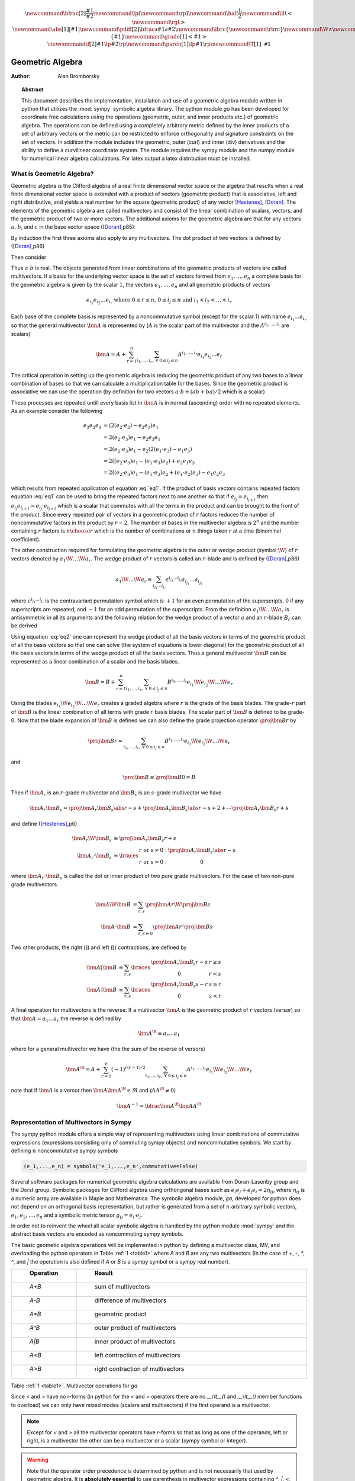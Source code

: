 .. raw:: html

    <script type="text/javascript" >
        MathJax.Hub.Config({
            TeX: { equationNumbers: { autoNumber: "AMS" } }
        });
    </script>

.. role:: red
   :class: color:red

.. math::

    \newcommand{\bfrac}[2]{\displaystyle\frac{#1}{#2}}
    \newcommand{\lp}{\left (}
    \newcommand{\rp}{\right )}
    \newcommand{\half}{\frac{1}{2}}
    \newcommand{\llt}{\left <}
    \newcommand{\rgt}{\right >}
    \newcommand{\abs}[1]{\left |{#1}\right | }
    \newcommand{\pdiff}[2]{\bfrac{\partial {#1}}{\partial {#2}}}
    \newcommand{\lbrc}{\left \{}
    \newcommand{\rbrc}{\right \}}
    \newcommand{\W}{\wedge}
    \newcommand{\R}{\dagger}
    \newcommand{\lbrk}{\left [}
    \newcommand{\rbrk}{\right ]}
    \newcommand{\proj}[2]{\llt {#1} \rgt_{#2}}
    \newcommand{\bm}{\boldsymbol}
    \newcommand{\braces}[1]{\left \{ {#1} \right \}}
    \newcommand{\grade}[1]{\left < {#1} \right >}
    \newcommand{\f}[2]{{#1}\lp {#2} \rp}
    \newcommand{\paren}[1]{\lp {#1} \rp}
    \newcommand{\T}[1]{\texttt{#1}}


*****************
Geometric Algebra
*****************

:Author: Alan Bromborsky

.. |release| replace:: 0.10

.. % Complete documentation on the extended LaTeX markup used for Python
.. % documentation is available in ``Documenting Python'', which is part
.. % of the standard documentation for Python.  It may be found online
.. % at:
.. %
.. % http://www.python.org/doc/current/doc/doc.html
.. % \lstset{language=Python}
.. % \input{macros}
.. % This is a template for short or medium-size Python-related documents,
.. % mostly notably the series of HOWTOs, but it can be used for any
.. % document you like.
.. % The title should be descriptive enough for people to be able to find
.. % the relevant document.

.. % Increment the release number whenever significant changes are made.
.. % The author and/or editor can define 'significant' however they like.

.. % At minimum, give your name and an email address.  You can include a
.. % snail-mail address if you like.

.. % This makes the Abstract go on a separate page in the HTML version;
.. % if a copyright notice is used, it should go immediately after this.
.. %
.. % \ifhtml
.. % \chapter*{Front Matter\label{front}}
.. % \fi
.. % Copyright statement should go here, if needed.
.. % ...
.. % The abstract should be a paragraph or two long, and describe the

.. % scope of the document.

.. topic:: Abstract

   This document describes the implementation, installation and use of a
   geometric algebra module written in
   python that utilizes the :mod:`sympy` symbolic algebra library.  The python
   module *ga* has been developed for coordinate free calculations using
   the operations (geometric, outer, and inner products etc.) of geometric algebra.
   The operations can be defined using a completely arbitrary metric defined
   by the inner products of a set of arbitrary vectors or the metric can be
   restricted to enforce orthogonality and signature constraints on the set of
   vectors.  In addition the module includes the geometric, outer (curl) and inner
   (div) derivatives and the ability to define a curvilinear coordinate system.
   The module requires the sympy module and the numpy module for numerical linear
   algebra calculations.  For latex output a latex distribution must be installed.


What is Geometric Algebra?
==========================

Geometric algebra is the Clifford algebra of a real finite dimensional vector
space or the algebra that results when a real finite dimensional vector space
is extended with a product of vectors (geometric product) that is associative,
left and right distributive, and yields a real number for the square (geometric
product) of any vector [Hestenes]_, [Doran]_.  The elements of the geometric
algebra are called multivectors and consist of the linear combination of
scalars, vectors, and the geometric product of two or more vectors. The
additional axioms for the geometric algebra are that for any vectors :math:`a`,
:math:`b`, and :math:`c` in the base vector space ([Doran]_,p85):

.. math::
  :nowrap:

  \begin{equation*}
  \begin{array}{c}
  a\lp bc \rp = \lp ab \rp c \\
  a\lp b+c \rp = ab+ac \\
  \lp a + b \rp c = ac+bc \\
  aa = a^{2} \in \Re
  \end{array}
  \end{equation*}


By induction the first three axioms also apply to any multivectors.  The dot product of
two vectors is defined by ([Doran]_,p86)

.. math::
  :nowrap:

  \begin{equation*}
     a\cdot b \equiv (ab+ba)/2
  \end{equation*}

Then consider

.. math::
  :nowrap:

  \begin{align*}
     c &= a+b \\
     c^{2} &= (a+b)^{2} \\
     c^{2} &= a^{2}+ab+ba+b^{2} \\
     a\cdot b &= (c^{2}-a^{2}-b^{2})/2 \in \Re
  \end{align*}


Thus :math:`a\cdot b`  is real.  The objects generated from linear combinations
of the geometric products of vectors are called multivectors.  If a basis for
the underlying vector space is the set of vectors formed from :math:`e_{1},\dots,e_{n}`
a complete basis for the geometric algebra is given by the scalar :math:`1`, the vectors :math:`e_{1},\dots,e_{n}`
and all geometric products of vectors

.. math::

   \begin{equation*}
      e_{i_{1}}e_{i_{2}}\dots e_{i_{r}} \mbox{ where } 0\le r \le n\mbox{, }0 \le i_{j} \le n \mbox{ and } i_{1}<i_{2}<\dots<i_{r}
   \end{equation*}

Each base of the complete basis is represented by a noncommutative symbol (except for the scalar 1)
with name :math:`e_{i_{1}}\dots e_{i_{r}}` so that the general multivector :math:`\bm{A}` is represented by
(:math:`A` is the scalar part of the multivector and the :math:`A^{i_{1},\dots,i_{r}}` are scalars)

.. math::

   \begin{equation*}
      \bm{A} = A + \sum_{r=1}^{n}\sum_{i_{1},\dots,i_{r},\;\forall\; 0\le i_{j} \le n} A^{i_{1},\dots,i_{r}}e_{i_{1}}e_{i_{2}}\dots e_{r}
   \end{equation*}


The critical operation in setting up the geometric algebra is reducing
the geometric product of any two bases to a linear combination of bases so that
we can calculate a multiplication table for the bases.  Since the geometric
product is associative we can use the operation (by definition for two vectors
:math:`a\cdot b \equiv (ab+ba)/2`  which is a scalar)

.. math::
   :label: eq1
   :nowrap:

   \begin{equation}
      e_{i_{j+1}}e_{i_{j}} = 2e_{i_{j+1}}\cdot e_{i_{j}} - e_{i_{j}}e_{i_{j+1}}
   \end{equation}


These processes are repeated untill every basis list in :math:`\bm{A}` is in normal
(ascending) order with no repeated elements. As an example consider the
following

.. math::

   \begin{align*}
      e_{3}e_{2}e_{1} &= (2(e_{2}\cdot e_{3}) - e_{2}e_{3})e_{1} \\
                      &= 2(e_{2}\cdot e_{3})e_{1} - e_{2}e_{3}e_{1} \\
                      &= 2(e_{2}\cdot e_{3})e_{1} - e_{2}(2(e_{1}\cdot e_{3})-e_{1}e_{3}) \\
                      &= 2((e_{2}\cdot e_{3})e_{1}-(e_{1}\cdot e_{3})e_{2})+e_{2}e_{1}e_{3} \\
                      &= 2((e_{2}\cdot e_{3})e_{1}-(e_{1}\cdot e_{3})e_{2}+(e_{1}\cdot e_{2})e_{3})-e_{1}e_{2}e_{3}
   \end{align*}

which results from repeated application of equation :eq:`eq1`.  If the product of basis vectors contains repeated factors
equation :eq:`eq1` can be used to bring the repeated factors next to one another so that if :math:`e_{i_{j}} = e_{i_{j+1}}`
then :math:`e_{i_{j}}e_{i_{j+1}} = e_{i_{j}}\cdot e_{i_{j+1}}` which is a scalar that commutes with all the terms in the product
and can be brought to the front of the product.  Since every repeated pair of vectors in a geometric product of :math:`r` factors
reduces the number of noncommutative factors in the product by :math:`r-2`. The number of bases in the multivector algebra is :math:`2^{n}`
and the number containing :math:`r` factors is :math:`{n\choose r}` which is the number of combinations or :math:`n` things
taken :math:`r` at a time (binominal coefficient).

The other construction required for formulating the geometric algebra is the outer or wedge product (symbol :math:`\W`) of :math:`r`
vectors denoted by :math:`a_{1}\W\dots\W a_{r}`.  The wedge product of :math:`r` vectors is called an :math:`r`-blade and is defined
by ([Doran]_,p86)

.. math::
   \begin{equation*}
      a_{1}\W\dots\W a_{r} \equiv \sum_{i_{j_{1}}\dots i_{j_{r}}} \epsilon^{i_{j_{1}}\dots i_{j_{r}}}a_{i_{j_{1}}}\dots a_{i_{j_{1}}}
   \end{equation*}

where :math:`\epsilon^{i_{j_{1}}\dots i_{j_{r}}}` is the contravariant permutation symbol which is :math:`+1` for an even permutation of the
superscripts, :math:`0` if any superscripts are repeated, and :math:`-1` for an odd permutation of the superscripts. From the definition
:math:`a_{1}\W\dots\W a_{r}` is antisymmetric in all its arguments and the following relation for the wedge product of a vector :math:`a` and an
:math:`r`-blade :math:`B_{r}` can be derived

.. math::
   :label: eq2
   :nowrap:

   \begin{equation}
      a\W B_{r} = (aB_{r}+(-1)^{r}B_{r}a)/2
   \end{equation}



Using equation :eq:`eq2` one can represent the wedge product of all the basis vectors
in terms of the geometric product of all the basis vectors so that one can solve (the system
of equations is lower diagonal) for the geometric product of all the basis vectors in terms of
the wedge product of all the basis vectors.  Thus a general multivector :math:`\bm{B}` can be
represented as a linear combination of a scalar and the basis blades.

.. math::

   \begin{equation*}
      \bm{B} = B + \sum_{r=1}^{n}\sum_{i_{1},\dots,i_{r},\;\forall\; 0\le i_{j} \le n} B^{i_{1},\dots,i_{r}}e_{i_{1}}\W e_{i_{2}}\W\dots\W e_{r}
   \end{equation*}

Using the blades :math:`e_{i_{1}}\W e_{i_{2}}\W\dots\W e_{r}` creates a graded
algebra where :math:`r` is the grade of the basis blades.  The grade-:math:`r`
part of :math:`\bm{B}` is the linear combination of all terms with
grade :math:`r` basis blades. The scalar part of :math:`\bm{B}` is defined to
be grade-:math:`0`.  Now that the blade expansion of :math:`\bm{B}` is defined
we can also define the grade projection operator :math:`\proj{\bm{B}}{r}` by

.. math::

   \begin{equation*}
      \proj{\bm{B}}{r} = \sum_{i_{1},\dots,i_{r},\;\forall\; 0\le i_{j} \le n} B^{i_{1},\dots,i_{r}}e_{i_{1}}\W e_{i_{2}}\W\dots\W e_{r}
   \end{equation*}

and

.. math::

   \begin{equation*}
      \proj{\bm{B}}{} \equiv \proj{\bm{B}}{0} = B
   \end{equation*}

Then if :math:`\bm{A}_{r}` is an :math:`r`-grade multivector and :math:`\bm{B}_{s}` is an :math:`s`-grade multivector we have

.. math::

   \begin{equation*}
      \bm{A}_{r}\bm{B}_{s} = \proj{\bm{A}_{r}\bm{B}_{s}}{\abs{r-s}}+\proj{\bm{A}_{r}\bm{B}_{s}}{\abs{r-s}+2}+\cdots
                             \proj{\bm{A}_{r}\bm{B}_{s}}{r+s}
   \end{equation*}

and define ([Hestenes]_,p6)


.. math::

   \begin{align*}
      \bm{A}_{r}\W\bm{B}_{s} &\equiv \proj{\bm{A}_{r}\bm{B}_{s}}{r+s} \\
      \bm{A}_{r}\cdot\bm{B}_{s} &\equiv \braces{ \begin{array}{cc}
      r\mbox{ or }s \ne 0: & \proj{\bm{A}_{r}\bm{B}_{s}}{\abs{r-s}}  \\
      r\mbox{ or }s = 0: & 0 \end{array}}
   \end{align*}

where :math:`\bm{A}_{r}\cdot\bm{B}_{s}` is called the dot or inner product of
two pure grade multivectors.  For the case of two non-pure grade multivectors

 .. math::

   \begin{align*}
      \bm{A}\W\bm{B} &= \sum_{r,s}\proj{\bm{A}}{r}\W\proj{\bm{B}}{{s}} \\
      \bm{A}\cdot\bm{B} &= \sum_{r,s\ne 0}\proj{\bm{A}}{r}\cdot\proj{\bm{B}}{{s}}
   \end{align*}

Two other products, the right (:math:`\rfloor`) and left (:math:`\lfloor`) contractions, are defined by

 .. math::

   \begin{align*}
      \bm{A}\lfloor\bm{B} &\equiv \sum_{r,s}\braces{\begin{array}{cc} \proj{\bm{A}_r\bm{B}_{s}}{r-s} & r \ge s \\
                                                  0                                               & r < s \end{array}}  \\
      \bm{A}\rfloor\bm{B} &\equiv \sum_{r,s}\braces{\begin{array}{cc} \proj{\bm{A}_{r}\bm{B}_{s}}{s-r} & s \ge r \\
                                                  0                                               & s < r\end{array}}
   \end{align*}

A final operation for multivectors is the reverse.  If a multivector :math:`\bm{A}` is the geometric product of :math:`r` vectors (versor)
so that :math:`\bm{A} = a_{1}\dots a_{r}` the reverse is defined by

 .. math::

   \begin{align*}
      \bm{A}^{\R} \equiv a_{r}\dots a_{1}
   \end{align*}

where for a general multivector we have (the the sum of the reverse of versors)

.. math::

   \begin{equation*}
      \bm{A}^{\R} = A + \sum_{r=1}^{n}(-1)^{r(r-1)/2}\sum_{i_{1},\dots,i_{r},\;\forall\; 0\le i_{j} \le n} A^{i_{1},\dots,i_{r}}e_{i_{1}}\W e_{i_{2}}\W\dots\W e_{r}
   \end{equation*}

note that if :math:`\bm{A}` is a versor then :math:`\bm{A}\bm{A}^{\R}\in\Re` and (:math:`AA^{\R} \ne 0`)

.. math::

   \begin{equation*}
      \bm{A}^{-1} = \bfrac{\bm{A}^{\R}}{\bm{AA}^{\R}}
   \end{equation*}


Representation of Multivectors in Sympy
=======================================

The sympy python module offers a simple way of representing multivectors using linear
combinations of commutative expressions (expressions consisting only of commuting sympy objects)
and noncommutative symbols. We start by defining :math:`n` noncommutative sympy symbols

.. code-block:: python

   (e_1,...,e_n) = symbols('e_1,...,e_n',commutative=False)


Several software packages for numerical geometric algebra calculations are
available from Doran-Lasenby group and the Dorst group. Symbolic packages for
Clifford algebra using orthongonal bases such as
:math:`e_{i}e_{j}+e_{j}e_{i} = 2\eta_{ij}`, where :math:`\eta_{ij}` is a numeric
array are available in Maple and Mathematica. The symbolic algebra module,
*ga*, developed for python does not depend on an orthogonal basis
representation, but rather is generated from a set of :math:`n` arbitrary
symbolic vectors,  :math:`e_{1},e_{2},\dots,e_{n}` and a symbolic metric
tensor :math:`g_{ij} = e_{i}\cdot e_{j}`.

In order not to reinvent the wheel all scalar symbolic algebra is handled by the
python module  :mod:`sympy` and the abstract basis vectors are encoded as
noncommuting sympy symbols.

The basic geometic algebra operations will be implemented in python by defining
a multivector class, MV, and overloading the python operators in Table
:ref:`1 <table1>` where *A* and *B*  are any two multivectors (In the case of
*+*, *-*, *\**, *^*, and *|* the operation is also defined if *A* or
*B* is a sympy symbol or a sympy real number).

.. _table1:

.. csv-table::
    :header: " Operation ", " Result "
    :widths: 10, 40

    " *A+B* ", " sum of multivectors "
    " *A-B* ", " difference of multivectors "
    " *A*B* ", " geometric product "
    " *A^B* ", " outer product of multivectors  "
    " *A|B* ", " inner product of multivectors "
    " *A<B* ", " left contraction of multivectors "
    " *A>B* ", " right contraction of multivectors "

Table :ref:`1 <table1>`. Multivector operations for *ga*

Since *<* and *>* have no r-forms (in python for the *<* and *>* operators there are no *__rlt__()* and *__rlt__()* member functions to overload)
we can only have mixed modes (scalars and multivectors) if the first operand is a multivector.

.. note::

    Except for *<* and *>* all the multivector operators have r-forms so that as long as one of the
    operands, left or right, is a multivector the other can be a multivector or a scalar (sympy symbol or integer).

.. warning::

    Note that the operator order precedence is determined by python and is not
    necessarily that used by geometric algebra. It is **absolutely essential** to
    use parenthesis in multivector
    expressions containing *^*, *|*, *<*, and/or *>*.  As an example let
    *A* and *B* be any two multivectors. Then *A + A*B = A +(A*B)*, but
    *A+A^B = (2*A)^B* since in python the *^* operator has a lower precedence
    than the '+' operator.  In geometric algebra the outer and inner products and
    the left and right contractions have a higher precedence than the geometric
    product and the geometric product has a higher precedence than addition and
    subtraction.  In python the *^*, *|*, *<*, and *>* all have a lower
    precedence than *+* and *-* while *\** has a higher precedence than
    *+* and *-*.

For those users who wish to define a default operator precedence the functions
*define_precedence()* and *GAeval()* are available in the module *ga_precedence*.

.. function:: define_precedence(gd,op_ord='<>|,^,\*')

   Define the precedence of the multivector operations.  The function
   *define_precedence()* must be called from the main program and the
   first argument *gd* must be set to *globals()*.  The second argument
   *op_ord* determines the operator precedence for expressions input to
   the function *GAeval()*. The default value of *op_ord* is *'<>|,^,\*'*.
   For the default value the *<*, *>*, and *|* operations have equal
   precedence followed by *^*, and *^* is followed by *\**.

.. function:: GAeval(s,pstr=False)

   The function *GAeval()* returns a multivector expression defined by the
   string *s* where the operations in the string are parsed according to
   the precedences defined by *define_precedence()*.  *pstr* is a flag
   to print the input and output of *GAeval()* for debugging purposes.
   *GAeval()* works by adding parenthesis to the input string *s* with the
   precedence defined by *op_ord='<>|,^,\*'*.  Then the parsed string is
   converted to a sympy expression using the python *eval()* function.
   For example consider where *X*, *Y*, *Z*, and *W* are multivectors

   .. code-block:: python

      define_precedence(globals())
      V = GAeval('X|Y^Z*W')

   The sympy variable *V* would evaluate to *((X|Y)^Z)\*W*.

.. _vbm:

Vector Basis and Metric
=======================

The two structures that define the :class:`MV` (multivector) class are the
symbolic basis vectors and the symbolic metric.  The symbolic basis
vectors are input as a string with the symbol name separated by spaces.  For
example if we are calculating the geometric algebra of a system with three
vectors that we wish to denote as *a0*, *a1*, and *a2* we would define the
string variable:

.. code-block:: python

  basis = 'a0 a1 a2'

that would be input into the multivector setup function.  The next step would be
to define the symbolic metric for the geometric algebra of the basis we
have defined. The default metric is the most general and is the matrix of
the following symbols

.. math::
  :label: eq3
  :nowrap:

  \begin{equation}
  g = \lbrk
  \begin{array}{ccc}
    (a0.a0)   & (a0.a1)  & (a0.a2) \\
    (a0.a1) & (a1.a1)  & (a1.a2) \\
    (a0.a2) & (a1.a2) & (a2.a2) \\
  \end{array}
  \rbrk
  \end{equation}


where each of the :math:`g_{ij}` is a symbol representing all of the dot
products of the basis vectors. Note that the symbols are named so that
:math:`g_{ij} = g_{ji}` since for the symbol function
:math:`(a0.a1) \ne (a1.a0)`.

Note that the strings shown in equation :eq:`eq3` are only used when the values
of :math:`g_{ij}` are output (printed).   In the *ga* module (library)
the :math:`g_{ij}` symbols are stored in a static member of the multivector
class :class:`MV` as the sympy matrix *MV.metric* (:math:`g_{ij}` = *MV.metric[i,j]*).

The default definition of :math:`g` can be overwritten by specifying a string
that will define :math:`g`. As an example consider a symbolic representation
for conformal geometry. Define for a basis

.. code-block:: python

  basis = 'a0 a1 a2 n nbar'

and for a metric

.. code-block:: python

  metric = '# # # 0 0, # # # 0 0, # # # 0 0, 0 0 0 0 2, 0 0 0 2 0'

then calling *MV.setup(basis,metric)* would initialize the metric tensor

.. math::
  :nowrap:

  \begin{equation*}
  g = \lbrk
  \begin{array}{ccccc}
    (a0.a0) & (a0.a1)  & (a0.a2) & 0 & 0\\
    (a0.a1) & (a1.a1)  & (a1.a2) & 0 & 0\\
    (a0.a2) & (a1.a2)  & (a2.a2) & 0 & 0 \\
    0 & 0 & 0 & 0 & 2 \\
    0 & 0 & 0 & 2 & 0
  \end{array}
  \rbrk
  \end{equation*}


Here we have specified that *n* and *nbar* are orthonal to all the
*a*'s, *(n.n) = (nbar.nbar) = 0*, and *(n.nbar) = 2*. Using
*#* in the metric definition string just tells the program to use the
default symbol for that value.

When *MV.setup* is called multivector representations of the basis local to
the program are instantiated.  For our first example that means that the
symbolic vectors named *a0*, *a1*, and *a2* are created and returned from
*MV.setup* via a tuple as in -

.. code-block:: python

  (a_1,a_2,a3) = MV.setup('a_1 a_2 a_3',metric=metric)

Note that the python variable name for a basis vector does not have to
correspond to the name give in *MV.setup()*, one may wish to use a
shorted python variable name to reduce programming (typing) errors, for
example one could use -

.. code-block:: python

  (a1,a2,a3) = MV.setup('a_1 a_2 a_3',metric=metric)

or

.. code-block:: python

  (g1,g2,g3) = MV.setup('gamma_1 gamma_2 gamma_3',metric=metric)

so that if the latex printer is used *e1* would print as :math:`\bm{e_{1}}`
and *g1* as :math:`\bm{\gamma_{1}}`.

.. note::

  Additionally *MV.setup* has simpified options for naming a set of basis vectors and for
  inputing an othogonal basis.

  If one wishes to name the basis vectors :math:`\bm{e}_{x}`, :math:`\bm{e}_{y}`, and
  :math:`\bm{e}_{z}` then set *basis='e*x|y|z'* or to name :math:`\bm{\gamma}_{t}`,
  :math:`\bm{\gamma}_{x}`, :math:`\bm{\gamma}_{y}`, and :math:`\bm{\gamma}_{z}` then set
  *basis='gamma*t|x|y|z'*.

  For the case of an othogonal basis if the signature of the
  vector space is :math:`(1,1,1)` (Euclidian 3-space) set *metric='[1,1,1]'* or if it
  is :math:`(1,-1,-1,-1)` (Minkowsi 4-space) set *metric='[1,-1,-1,-1]'*.


Representation and Reduction of Multivector Bases
=================================================

In our symbolic geometric algebra all multivectors
can be obtained from the symbolic basis vectors we have input, via the
different operations available to geometric algebra. The first problem we have
is representing the general multivector in terms terms of the basis vectors.  To
do this we form the ordered geometric products of the basis vectors and develop
an internal representation of these products in terms of python classes.  The
ordered geometric products are all multivectors of the form
:math:`a_{i_{1}}a_{i_{2}}\dots a_{i_{r}}` where :math:`i_{1}<i_{2}<\dots <i_{r}`
and :math:`r \le n`. We call these multivectors bases and represent them
internally with noncommutative symbols so for example :math:`a_{1}a_{2}a_{3}`
is represented by

.. code-block:: python

  Symbol('a_1*a_2*a_3',commutative=False)

In the simplist case of two basis vectors *a_1* and *a_2* we have a list of
bases

.. code-block:: python

  MV.bases = [[Symbol('ONE',commutative=False)],[Symbol('a_1',commutative=False),\
               Symbol('a_2',commutative=False)],[Symbol('a_1*a_2',commutative=False)]]

.. note::

  The reason that the base for the scalar component of the multivector is defined as
  *Symbol('ONE',commutative=False)*, a noncommutative symbol is because of the
  properties of the left and right contraction operators which are non commutative
  if one is contracting a multivector with a scalar.

For the case of the basis blades we have

.. code-block:: python

  MV.blades = [[Symbol('ONE',commutative=False)],[Symbol('a_1',commutative=False),\
               Symbol('a_2',commutative=False)],[Symbol('a_1^a_2',commutative=False)]]

.. note::

  For all grades/pseudo-grades greater than one (vectors) the '*' in the name of the base symbol is
  replaced with a '^' in the name of the blade symbol so that for all basis bases and
  blades of grade/pseudo-grade greater than one there are different symbols for the corresponding
  bases and blades.

The function that builds all the required arrays and dictionaries upto the base multiplication
table is shown below.  *MV.dim* is the number of basis vectors and the *combinations*
functions from *itertools* constructs the index tupels for the bases of each pseudo grade.
Then the noncommutative symbol representing each base is constructed from each index tuple.
*MV.ONE* is the noncommutative symbol for the scalar base.  For example if *MV.dim = 3*
then

.. code-block:: python

  MV.index = ((),((0,),(1,),(2,)),((0,1),(0,2),(1,2)),((0,1,2)))

.. note::

  In the case that the metric tensor is diagonal (orthogonal basis vectors) both base and blade
  bases are identical and fewer arrays and dictionaries need to be constructed.


.. code-block:: python

    @staticmethod
    def build_base_blade_arrays(debug):
        indexes = tuple(range(MV.dim))
        MV.index = [()]
        for i in indexes:
            MV.index.append(tuple(combinations(indexes,i+1)))
        MV.index = tuple(MV.index)

        #Set up base and blade and index arrays

        if not MV.is_orthogonal:
            MV.bases_flat = []
            MV.bases  = [MV.ONE]
            MV.base_to_index  = {MV.ONE:()}
            MV.index_to_base  = {():MV.ONE}
            MV.base_grades    = {MV.ONE:0}
            MV.base_grades[ONE] = 0

        MV.blades = [MV.ONE]
        MV.blades_flat = []
        MV.blade_grades    = {MV.ONE:0}
        MV.blade_grades[ONE] = 0
        MV.blade_to_index = {MV.ONE:()}
        MV.index_to_blade = {():MV.ONE}

        ig = 1 #pseudo grade and grade index
        for igrade in MV.index[1:]:
            if not MV.is_orthogonal:
                bases     = [] #base symbol array within pseudo grade
            blades    = [] #blade symbol array within grade
            ib = 0 #base index within grade
            for ibase in igrade:
                #build base name string
                (base_sym,base_str,blade_sym,blade_str) = MV.make_base_blade_symbol(ibase)

                if not MV.is_orthogonal:
                    bases.append(base_sym)
                    MV.bases_flat.append(base_sym)

                blades.append(blade_sym)
                MV.blades_flat.append(blade_sym)
                base_index = MV.index[ig][ib]

                #Add to dictionarys relating symbols and indexes
                if not MV.is_orthogonal:
                    MV.base_to_index[base_sym]   = base_index
                    MV.index_to_base[base_index] = base_sym
                    MV.base_grades[base_sym]     = ig

                MV.blade_to_index[blade_sym] = base_index
                MV.index_to_blade[base_index] = blade_sym
                MV.blade_grades[blade_sym] = ig

                ib += 1
            ig += 1

            if not MV.is_orthogonal:
                MV.bases.append(tuple(bases))

            MV.blades.append(tuple(blades))

        if not MV.is_orthogonal:
            MV.bases       = tuple(MV.bases)
            MV.bases_flat  = tuple(MV.bases_flat)
            MV.bases_flat1 = (MV.ONE,)+MV.bases_flat
            MV.bases_set   = set(MV.bases_flat[MV.dim:])

        MV.blades       = tuple(MV.blades)
        MV.blades_flat  = tuple(MV.blades_flat)
        MV.blades_flat1 = (MV.ONE,)+MV.blades_flat
        MV.blades_set   = set(MV.blades_flat[MV.dim:])

        return



Base Representation of Multivectors
===================================

In terms of the bases defined as noncommutative sympy symbols the general multivector
is a linear combination (scalar sympy coefficients) of bases so that for the case
of two bases the most general multivector is given by -

.. code-block:: python

  A = A_0*MV.bases[0][0]+A__1*MV.bases[1][0]+A__2*MV.bases[1][1]+A__12*MV.bases[2][0]

If we have another multivector *B* to multiply with *A* we can calculate the product in
terms of a linear combination of bases if we have a multiplication table for the bases.



Blade Representation of Multivectors
====================================

Since we can now calculate the symbolic geometric product of any two
multivectors we can also calculate the blades corresponding to the product of
the symbolic basis vectors using the formula

.. math::
  :nowrap:

  \begin{equation*}
    A_{r}\W b = \half\lp A_{r}b-\lp -1 \rp^{r}bA_{r} \rp,
  \end{equation*}


where :math:`A_{r}` is a multivector of grade :math:`r` and :math:`b` is a
vector.  For our example basis the result is shown in Table :ref:`3 <table3>`.

.. _table3:

::

   1 = 1
   a0 = a0
   a1 = a1
   a2 = a2
   a0^a1 = {-(a0.a1)}1+a0a1
   a0^a2 = {-(a0.a2)}1+a0a2
   a1^a2 = {-(a1.a2)}1+a1a2
   a0^a1^a2 = {-(a1.a2)}a0+{(a0.a2)}a1+{-(a0.a1)}a2+a0a1a2

Table :ref:`3 <table3>`. Bases blades in terms of bases.

The important thing to notice about Table :ref:`3 <table3>` is that it is a
triagonal (lower triangular) system of equations so that using a simple back
substitution algorithm we can solve for the pseudo bases in terms of the blades
giving Table :ref:`4 <table4>`.

.. _table4:

::

   1 = 1
   a0 = a0
   a1 = a1
   a2 = a2
   a0a1 = {(a0.a1)}1+a0^a1
   a0a2 = {(a0.a2)}1+a0^a2
   a1a2 = {(a1.a2)}1+a1^a2
   a0a1a2 = {(a1.a2)}a0+{-(a0.a2)}a1+{(a0.a1)}a2+a0^a1^a2

Table :ref:`4 <table4>`. Bases in terms of basis blades.

Using Table :ref:`4 <table4>` and simple substitution we can convert from a base
multivector representation to a blade representation.  Likewise, using Table
:ref:`3 <table3>` we can convert from blades to bases.

Using the blade representation it becomes simple to program functions that will
calculate the grade projection, reverse, even, and odd multivector functions.

Note that in the multivector class *MV* there is a class variable for each
instantiation, *self.bladeflg*, that is set to *False* for a base representation
and *True* for a blade representation.  One needs to keep track of which
representation is in use since various multivector operations require conversion
from one representation to the other.

.. warning::

    When the geometric product of two multivectors is calculated the module looks to
    see if either multivector is in blade representation.  If either is the result of
    the geometric product is converted to a blade representation.  One result of this
    is that if either of the multivectors is a simple vector (which is automatically a
    blade) the result will be in a blade representation.  If *a* and *b* are vectors
    then the result *a*b* will be *(a.b)+a^b* or simply *a^b* if *(a.b) = 0*.


Outer and Inner Products, Left and Right Contractions
=====================================================

In geometric algebra any general multivector :math:`A` can be decomposed into
pure grade multivectors (a linear combination of blades of all the same order)
so that in a :math:`n`-dimensional vector space

.. math::
  :nowrap:

  \begin{equation*}
  A = \sum_{r = 0}^{n}A_{r}
  \end{equation*}


The geometric product of two pure grade multivectors :math:`A_{r}` and
:math:`B_{s}` has the form

.. math::
  :nowrap:

  \begin{equation*}
  A_{r}B_{s} = \proj{A_{r}B_{s}}{\abs{r-s}}+\proj{A_{r}B_{s}}{\abs{r-s}+2}+\cdots+\proj{A_{r}B_{s}}{r+s}
  \end{equation*}


where :math:`\proj{}{t}` projects the :math:`t` grade components of the
multivector argument.  The inner and outer products of :math:`A_{r}` and
:math:`B_{s}` are then defined to be

.. math::
  :nowrap:

  \begin{equation*}
  A_{r}\cdot B_{s} = \proj{A_{r}B_{s}}{\abs{r-s}}
  \end{equation*}




.. math::
  :nowrap:

  \begin{equation*}
  A_{r}\wedge B_{s} = \proj{A_{r}B_{s}}{r+s}
  \end{equation*}


and

.. math::
  :nowrap:

  \begin{equation*}
  A\cdot B = \sum_{r,s}A_{r}\cdot B_{s}
  \end{equation*}



.. math::
  :nowrap:

  \begin{equation*}
  A\wedge B = \sum_{r,s}A_{r}\wedge B_{s}
  \end{equation*}


Likewise the right (:math:`\lfloor`) and left (:math:`\rfloor`) contractions are defined as


.. math::
  :nowrap:

  \begin{equation*}
  A_{r}\lfloor B_{s} = \left \{ \begin{array}{cc}
     \proj{A_{r}B_{s}}{r-s} &  r \ge s \\
               0            &  r < s \end{array} \right \}
  \end{equation*}

.. math::
  :nowrap:

  \begin{equation*}
  A_{r}\rfloor B_{s} = \left \{ \begin{array}{cc}
     \proj{A_{r}B_{s}}{s-r} &  s \ge r \\
               0            &  s < r \end{array} \right \}
  \end{equation*}


and

.. math::
  :nowrap:

  \begin{equation*}
  A\lfloor B = \sum_{r,s}A_{r}\lfloor B_{s}
  \end{equation*}


.. math::
  :nowrap:

  \begin{equation*}
  A\rfloor B = \sum_{r,s}A_{r}\rfloor B_{s}
  \end{equation*}

.. warning::

    In the  *MV* class we have overloaded the *^* operator to represent the outer
    product so that instead of calling the outer product function we can write *mv1^ mv2*.
    Due to the precedence rules for python it is **absolutely essential** to enclose outer products
    in parenthesis.

.. warning::

    In the *MV* class we have overloaded the *|* operator for the inner product,
    *>* operator for the right contraction, and *<* operator for the left contraction.
    Instead of calling the inner product function we can write *mv1|mv2*, *mv1>mv2*, or
    *mv1<mv2* respectively for the inner product, right contraction, or left contraction.
    Again, due to the precedence rules for python it is **absolutely essential** to enclose inner
    products and/or contractions in parenthesis.


.. _reverse:

Reverse of Multivector
======================

If :math:`A` is the geometric product of :math:`r` vectors

.. math::
  :nowrap:

  \begin{equation*}
    A = a_{1}\dots a_{r}
  \end{equation*}


then the reverse of :math:`A` designated :math:`A^{\R}` is defined by

.. math::
  :nowrap:

  \begin{equation*}
    A^{\R} \equiv a_{r}\dots a_{1}.
  \end{equation*}


The reverse is simply the product with the order of terms reversed.  The reverse
of a sum of products is defined as the sum of the reverses so that for a general
multivector A we have

.. math::
  :nowrap:

  \begin{equation*}
    A^{\R} = \sum_{i=0}^{N} \proj{A}{i}^{\R}
  \end{equation*}


but

.. math::
  :label: eq4
  :nowrap:

  \begin{equation}
    \proj{A}{i}^{\R} = \lp -1\rp^{\frac{i\lp i-1\rp}{2}}\proj{A}{i}
  \end{equation}


which is proved by expanding the blade bases in terms of orthogonal vectors and
showing that equation :eq:`eq4` holds for the geometric product of orthogonal
vectors.

The reverse is important in the theory of rotations in :math:`n`-dimensions.  If
:math:`R` is the product of an even number of vectors and :math:`RR^{\R} = 1`
then :math:`RaR^{\R}` is a composition of rotations of the vector :math:`a`.
If :math:`R` is the product of two vectors then the plane that :math:`R` defines
is the plane of the rotation.  That is to say that :math:`RaR^{\R}` rotates the
component of :math:`a` that is projected into the plane defined by :math:`a` and
:math:`b` where :math:`R=ab`.  :math:`R` may be written
:math:`R = e^{\frac{\theta}{2}U}`, where :math:`\theta` is the angle of rotation
and :math:`u` is a unit blade :math:`\lp u^{2} = \pm 1\rp` that defines the
plane of rotation.


.. _recframe:

Reciprocal Frames
=================

If we have :math:`M` linearly independent vectors (a frame),
:math:`a_{1},\dots,a_{M}`, then the reciprocal frame is
:math:`a^{1},\dots,a^{M}` where :math:`a_{i}\cdot a^{j} = \delta_{i}^{j}`,
:math:`\delta_{i}^{j}` is the Kronecker delta (zero if :math:`i \ne j` and one
if :math:`i = j`). The reciprocal frame is constructed as follows:

.. math::
  :nowrap:

  \begin{equation*}
    E_{M} = a_{1}\W\dots\W a_{M}
  \end{equation*}




.. math::
  :nowrap:

  \begin{equation*}
    E_{M}^{-1} = \bfrac{E_{M}}{E_{M}^{2}}
  \end{equation*}


Then

.. math::
  :nowrap:

  \begin{equation*}
    a^{i} = \lp -1\rp^{i-1}\lp a_{1}\W\dots\W \breve{a}_{i} \W\dots\W a_{M}\rp E_{M}^{-1}
  \end{equation*}


where :math:`\breve{a}_{i}` indicates that :math:`a_{i}` is to be deleted from
the product.  In the standard notation if a vector is denoted with a subscript
the reciprocal vector is denoted with a superscript. The multivector setup
function *MV.setup(basis,metric,rframe)* has the argument *rframe* with a
default value of *False*.  If it is set to *True* the reciprocal frame of
the basis vectors is calculated. Additionally there is the function
*reciprocal_frame(vlst,names='')* external to the *MV* class that will
calculate the reciprocal frame of a list, *vlst*, of vectors.  If the argument
*names* is set to a space delimited string of names for the vectors the
reciprocal vectors will be given these names.


.. _deriv:

Geometric Derivative
====================

If :math:`F` is a multivector field that is a function of a vector
:math:`x = x^{i}\bm{e}_{i}` (we are using the summation convention that
pairs of subscripts and superscripts are summed over the dimension of the vector
space) then the geometric derivative :math:`\nabla F` is given by (in this
section the summation convention is used):

.. math::
  :nowrap:

  \begin{equation*}
    \nabla F = \bm{e}^{i}\bfrac{\partial F}{\partial x^{i}}
  \end{equation*}


If :math:`F_{R}` is a grade-:math:`R` multivector and
:math:`F_{R} = F_{R}^{i_{1}\dots i_{R}}\bm{e}_{i_{1}}\W\dots\W \bm{e}_{i_{R}}`
then

.. math::
  :nowrap:

  \begin{equation*}
    \nabla F_{R} = \bfrac{\partial F_{R}^{i_{1}\dots i_{R}}}{\partial x^{j}}\bm{e}^{j}\lp\bm{e}_{i_{1}}\W
                 \dots\W \bm{e}_{i_{R}} \rp
  \end{equation*}


Note that
:math:`\bm{e}^{j}\lp\bm{e}_{i_{1}}\W\dots\W \bm{e}_{i_{R}} \rp`
can only contain grades :math:`R-1` and :math:`R+1` so that :math:`\nabla F_{R}`
also can only contain those grades. For a grade-:math:`R` multivector
:math:`F_{R}` the inner (div) and outer (curl) derivatives are defined as


.. math::
  :nowrap:

  \begin{equation*}
  \nabla\cdot F_{R} = \left < \nabla F_{R}\right >_{R-1}
  \end{equation*}


and

.. math::
  :nowrap:

  \begin{equation*}
  \nabla\W F_{R} = \left < \nabla F_{R}\right >_{R+1}
  \end{equation*}


For a general multivector function :math:`F` the inner and outer derivatives are
just the sum of the inner and outer dervatives of each grade of the multivector
function.

Curvilinear coordinates are derived from a vector function
:math:`x(\bm{\theta})` where
:math:`\bm{\theta} = \lp\theta_{1},\dots,\theta_{N}\rp` where the number of
coordinates is equal to the dimension of the vector space.  In the case of
3-dimensional spherical coordinates :math:`\bm{\theta} = \lp r,\theta,\phi \rp`
and the coordinate generating function :math:`x(\bm{\theta})` is

.. math::
  :nowrap:

  \begin{equation*}
  x =  r \cos\left({\phi}\right) \sin\left({\theta}\right){\bm{{e}_{x}}}+ r \sin\left({\phi}\right) \sin\left({\theta}\right){\bm{{e}_{y}}}+ r \cos\left({\theta}\right){\bm{{e}_{z}}}
  \end{equation*}


A coordinate frame is derived from :math:`x` by
:math:`\bm{e}_{i} = \pdiff{x}{\theta^{i}}`.  The following show the frame for
spherical coordinates.

.. math::
  :nowrap:

  \begin{equation*}
  \bm{e}_{r} = \cos\left({\phi}\right) \sin\left({\theta}\right){\bm{{e}_{x}}}+\sin\left({\phi}\right) \sin\left({\theta}\right){\bm{{e}_{y}}}+\cos\left({\theta}\right){\bm{{e}_{z}}}
  \end{equation*}




.. math::
  :nowrap:

  \begin{equation*}
  \bm{e}_{{\theta}} = \cos\left({\phi}\right) \cos\left({\theta}\right){\bm{{e}_{x}}}+r \cos\left({\theta}\right) \sin\left({\phi}\right){\bm{{e}_{y}}} - r \sin\left({\theta}\right){\bm{{e}_{z}}}
  \end{equation*}




.. math::
  :nowrap:

  \begin{equation*}
  \bm{e}_{{\phi}} =  - r \sin\left({\phi}\right) \sin\left({\theta}\right){\bm{{e}_{x}}}+r \cos\left({\phi}\right) \sin\left({\theta}\right){\bm{{e}_{y}}}
  \end{equation*}


The coordinate frame generated in this manner is not necessarily normalized so
define a normalized frame by

.. math::
  :nowrap:

  \begin{equation*}
  \bm{\hat{e}}_{i} = \bfrac{\bm{e}_{i}}{\sqrt{\abs{\bm{e}_{i}^{2}}}} = \bfrac{\bm{e}_{i}}{\abs{\bm{e}_{i}}}
  \end{equation*}


This works for all :math:`\bm{e}_{i}^{2} \neq 0` since we have defined
:math:`\abs{\bm{e}_{i}} = \sqrt{\abs{\bm{e}_{i}^{2}}}`.   For spherical
coordinates the normalized frame vectors are

.. math::
  :nowrap:

  \begin{equation*}
  \bm{\hat{e}}_{r} =  \cos\left({\phi}\right) \sin\left({\theta}\right){\bm{{e}_{x}}}+\sin\left({\phi}\right) \sin\left({\theta}\right){\bm{{e}_{y}}}+\cos\left({\theta}\right){\bm{{e}_{z}}}
  \end{equation*}




.. math::
  :nowrap:

  \begin{equation*}
  \bm{\hat{e}}_{{\theta}} = \cos\left({\phi}\right) \cos\left({\theta}\right){\bm{{e}_{x}}}+\cos\left({\theta}\right) \sin\left({\phi}\right){\bm{{e}_{y}}}- \sin\left({\theta}\right){\bm{{e}_{z}}}
  \end{equation*}




.. math::
  :nowrap:

  \begin{equation*}
  \bm{\hat{e}}_{{\phi}} = - \sin\left({\phi}\right){\bm{{e}_{x}}}+\cos\left({\phi}\right){\bm{{e}_{y}}}
  \end{equation*}


The geometric derivative in curvilinear coordinates is given by

.. math::
  :nowrap:

  \begin{align*}
    \nabla F_{R} & =  \bm{e}^{i}\pdiff{}{x^{i}}\lp F_{R}^{i_{1}\dots i_{R}}
                     \bm{\hat{e}}_{i_{1}}\W\dots\W\bm{\hat{e}}_{i_{R}}\rp  \\
                   & =  \bm{e^{j}}\pdiff{}{\theta^{j}}\lp F_{R}^{i_{1}\dots i_{R}}
                     \bm{\hat{e}}_{i_{1}}\W\dots\W\bm{\hat{e}}_{i_{R}}\rp  \\
                   & =   \lp\pdiff{}{\theta^{j}} F_{R}^{i_{1}\dots i_{R}}\rp
                     \bm{e^{j}}\lp\bm{\hat{e}}_{i_{1}}\W\dots\W\bm{\hat{e}}_{i_{R}}\rp+
                     F_{R}^{i_{1}\dots i_{R}}\bm{e^{j}}
                     \pdiff{}{\theta^{j}}\lp\bm{\hat{e}}_{i_{1}}\W\dots\W\bm{\hat{e}}_{i_{R}}\rp \\
                   & =   \lp\pdiff{}{\theta^{j}} F_{R}^{i_{1}\dots i_{R}}\rp
                     \bm{e^{j}}\lp\bm{\hat{e}}_{i_{1}}\W\dots\W\bm{\hat{e}}_{i_{R}}\rp+
                     F_{R}^{i_{1}\dots i_{R}}C\lbrc \bm{\hat{e}}_{i_{1}}\W\dots\W\bm{\hat{e}}_{i_{R}}\rbrc
  \end{align*}


where

.. math::
  :nowrap:

  \begin{equation*}
  C\lbrc \bm{\hat{e}}_{i_{1}}\W\dots\W\bm{\hat{e}}_{i_{R}}\rbrc  = \bm{e^{j}}\pdiff{}{\theta^{j}}
                                                              \lp\bm{\hat{e}}_{i_{1}}\W\dots\W\bm{\hat{e}}_{i_{R}}\rp
  \end{equation*}


are the connection multivectors for the curvilinear coordinate system. For a
spherical coordinate system they are

.. math::
  :nowrap:

  \begin{equation*}
  C\lbrc\bm{\hat{e}}_{r}\rbrc =  \frac{2}{r}
  \end{equation*}




.. math::
  :nowrap:

  \begin{equation*}
  C\lbrc\bm{\hat{e}}_{\theta}\rbrc =  \frac{\cos\left({\theta}\right)}{r \sin\left({\theta}\right)}
                                +\frac{1}{r}\bm{\hat{e}}_{r}\W\bm{\hat{e}}_{\theta}
  \end{equation*}




.. math::
  :nowrap:

  \begin{equation*}
  C\lbrc\bm{\hat{e}}_{\phi}\rbrc = \frac{1}{r}{\bm{\bm{\hat{e}}_{r}}}\W\bm{\hat{e}}_{{\phi}}+ \frac{\cos\left({\theta}\right)}{r \sin\left({\theta}\right)}\bm{\hat{e}}_{{\theta}}\W\bm{\hat{e}}_{{\phi}}
  \end{equation*}




.. math::
  :nowrap:

  \begin{equation*}
  C\lbrc\hat{e}_{r}\W\hat{e}_{\theta}\rbrc =  - \frac{\cos\left({\theta}\right)}{r \sin\left({\theta}\right)}
                                        \bm{\hat{e}}_{r}+\frac{1}{r}\bm{\hat{e}}_{{\theta}}
  \end{equation*}




.. math::
  :nowrap:

  \begin{equation*}
  C\lbrc\bm{\hat{e}}_{r}\W\bm{\hat{e}}_{\phi}\rbrc = \frac{1}{r}\bm{\hat{e}}_{{\phi}}
                      - \frac{\cos\left({\theta}\right)}{r \sin\left({\theta}\right)}\bm{\hat{e}}_{r}\W\bm{\hat{e}}_{{\theta}}\W\bm{\hat{e}}_{{\phi}}
  \end{equation*}




.. math::
  :nowrap:

  \begin{equation*}
  C\lbrc\bm{\hat{e}}_{\theta}\W\bm{\hat{e}}_{\phi}\rbrc =  \frac{2}{r}\bm{\hat{e}}_{r}\W
                                                \bm{\hat{e}}_{\theta}\W\bm{\hat{e}}_{\phi}
  \end{equation*}




.. math::
  :nowrap:

  \begin{equation*}
  C\lbrc\bm{\hat{e}}_r\W\bm{\hat{e}}_{\theta}\W\bm{\hat{e}}_{\phi}\rbrc = 0
  \end{equation*}

************
Installation
************

To install the geometric algebra module on windows,linux, or OSX perform the following operations

    #. Install sympy.  *ga* is included in sympy.

    #. To install texlive in linux or windows

        #. Go to <http://www.tug.org/texlive/acquire-netinstall.html> and click on "install-tl.zip" o download
        #. Unzip "install-tl.zip" anywhere on your machine
        #. Open the file "readme.en.html" in the "readme-html.dir" directory.  This file contains the information needed to install texlive.
        #. Open a terminal (console) in the "install-tl-XXXXXX" directory
        #. Follow the instructions in "readme.en.html" file to run the install-tl.bat file in windows or the install-tl script file in linux.

    #. For OSX install mactex from <http://tug.org/mactex/>.

    #. Install python-nympy if you want to calculate numerical matrix functons (determinant, inverse, eigenvalues, etc.).
       For windows go to <http://sourceforge.net/projects/numpy/files/NumPy/1.6.2/> and install the distribution of numpy
       appropriate for your system.  For OSX go to <http://sourceforge.net/projects/numpy/files/NumPy/1.6.1/>.
    #. It is strongly suggested that you go to <http://www.geany.org/Download/Releases> and install the version of the "geany" editor appropriate for your system.
    #. If you wish to use "enhance_print" on windows -

        #. Go to <https://github.com/adoxa/ansicon/downloads> and download "ansicon"
        #. In the Edit -> Preferences -> Tools menu of "geany" enter into the Terminal input the full path of "ansicon.exe"

After installation if you are doing you code development in the *ga* directory you need only include

.. code-block:: python

    from sympy.ga.ga_print import xdvi,enhance_print
    from sympy.ga.ga import *

to use the *ga* module.

In addition to the code shown in the examples section of this document there are more examples in the Examples directory under the
*ga* directory.

Module Components
=================


Initializing Multivector Class
------------------------------

The multivector class is initialized with:


.. function:: MV.setup(basis,metric=None,coords=None,rframe=False,debug=False,curv=(None,None))

   The *basis* and *metric* parameters were described in section :ref:`vbm`. If
   *rframe=True* the reciprocal frame of the symbolic bases vectors is calculated.
   If *debug=True* the data structure required to initialize the :class:`MV` class
   are printer out. *coords* is a tuple of :class:`sympy` symbols equal in length to
   the number of basis vectors.  These symbols are used as the arguments of a
   multivector field as a function of position and for calculating the derivatives
   of a multivector field (if *coords* is defined then *rframe* is automatically
   set equal to *True*). Additionally, :func:`MV.setup` calculates the pseudo scalar,
   :math:`I` and makes them available to the programmer as *MV.I* and *MV.Iinv*.

   :func:`MV.setup` always returns a tuple containing the basis vectors (as multivectors)
   so that if we have the code

   .. code-block:: python

     (e1,e2,e3) = MV.setup('e_1 e_2 e_3')

   then we can define a multivector by the expression

   .. code-block:: python

     (a1,a2,a3) = symbols('a__1 a__2 a__3')
     A = a1*e1+a2*e2+a3*e3

   Another option is

   .. code-block:: python

     (e1,e2,e3) = MV.setup('e*1|2|3')

   which produce the same results as the previous method.  Note that if
   we had used

   .. code-block:: python

     (e1,e2,e3) = MV.setup('e*x|y|z')

   then the basis vectors would have been labeled *e_x*, *e_y*, and *e_z*.  If
   *coords* is defined then :func:`MV.setup` returns the tuple

   .. code-block:: python

     X = (x,y.z) = symbols('x y z')
     (ex,ey,ez,grad) = MV.setup('e',coords=X)

   the basis vectros are again labeled *e_x*, *e_y*, and *e_z* and the
   additional vector *grad* is returned.  *grad* acts as the gradient
   operator (geometric derivative) so that if :func:`F` is a multivector
   function of *(x,y,z)* then

   .. code-block:: python

     DFl = grad*F
     DFr = F*grad

   are the left and right geometric derivatives of :func:`F`.

   The final parameter in :func:`MV.setup` is *curv* which defines a
   curvilinear coordinate system. If 3-dimensional spherical coordinates
   are required we would define -

   .. code-block:: python

     X = (r,th,phi) = symbols('r theta phi')
     curv = [[r*cos(phi)*sin(th),r*sin(phi)*sin(th),r*cos(th)],[1,r,r*sin(th)]]
     (er,eth,ephi,grad) = MV.setup('e_r e_theta e_phi',metric='[1,1,1]',coords=X,curv=curv)

   The first component of *curv* is

   .. code-block:: python

     [r*cos(phi)*sin(th),r*sin(phi)*sin(th),r*cos(th)]

   This is the position vector for the spherical coordinate system expressed
   in terms of the rectangular coordinate components given in terms of the
   spherical coordinates *r*, *th*, and *phi*.  The second component
   of *curv* is

   .. code-block:: python

     [1,r,r*sin(th)]

   The components of *curv[1]* are the normalizing factors for the basis
   vectors of the spherical coordinate system that are calculated from the
   derivatives of *curv[0]* with respect to the coordinates *r*, *th*,
   and *phi*.  In theory the normalizing factors can be calculated from
   the derivatives of *curv[0]*.  In practice one cannot currently specify
   in sympy that the square of a function is always positive which leads to
   problems when the normalizing factor is the square root of a squared
   function.  To avoid these problems the normalizing factors are explicitly
   defined in *curv[1]*.

   .. note::

     In the case of curvlinear coordinates *debug* also prints the connection
     multivectors.


Instantiating a Multivector
---------------------------

Now that grades and bases have been described we can show all the ways that a
multivector can be instantiated. As an example assume that the multivector space
is initialized with

  .. code-block:: python

    (e1,e2,e3) = MV.setup('e_1 e_2 e_3')

then multivectors could be instantiated with

  .. code-block:: python

    (a1,a2,a3) = symbols('a__1 a__2 a__3')
    x = a1*e1+a2*e2+a3*e3
    y = x*e1*e2
    z = x|y
    w = x^y

or with the multivector class constructor:

.. class:: MV(base=None,mvtype=None,fct=False,blade_rep=True)

   *base* is a string that defines the name of the multivector for output
   purposes. *base* and  *mvtype* are defined by the following table and *fct* is a
   switch that will convert the symbolic coefficients of a multivector to functions
   if coordinate variables have been defined when :func:`MV.setup` is called:

    .. csv-table::
        :header: " mvtype ", " base ", " result "
        :widths: 10, 30, 45

        " default ", " default ", " Zero multivector "
        " 'scalar' ", " string s ", " symbolic scalar of value Symbol(s) "
        " 'vector  ", " string s ", " symbolic vector "
        " 'grade2' or 'bivector'", " string s ", " symbolic bivector "
        " 'grade' ", " string s,n ", " symbolic n-grade multivector "
        " 'pseudo' ", " string s ", " symbolic pseudoscalar "
        " 'spinor' ", " string s ", " symbolic even multivector "
        " 'mv' "," string s ", " symbolic general multivector "
        " default ", " sympy scalar c ", " zero grade multivector with coefficient c "
        " default ", " multivector ", " copy constructor for multivector "


   If the *base* argument is a string s then the coefficients of the resulting
   multivector are named as follows:

     The grade r coefficients consist of the base string, s, followed by a double
     underscore, __, and an index string of r symbols.  If *coords* is defined the
     index string will consist of coordinate names in a normal order defined by
     the *coords* tuple.  If *coords* is not defined the index string will be
     integers in normal (ascending) order (for an n dimensional vector space the
     indices will be 1 to n).  The double underscore is used because the latex printer
     interprets it as a superscript and superscripts in the coefficients will balance
     subscripts in the bases.

     For example if If *coords=(x,y,z)* and the base is *A*, the list of all possible
     coefficients for the most general multivector would be *A*, *A__x*, *A__y*, *A__z*,
     *A__xy*, *A__xz*, *A__yz*, and *A_xyz*.  If the latex printer is used and *e* is the
     base for the basis vectors then the pseudo scalar would print as
     :math:`A^{xyz}\bm{e_{x}\W e_{y}\W e_{z}}`. If coordinates are not defined it would print
     as :math:`A^{123}\bm{e_{1}\W e_{2}\W e_{3}}`.  For printed output all multivectors are represented
     in terms of products of the basis vectors, either as geometric products or wedge products. This
     is also true for the output of expressions containing reciprocal basis vectors.


   If the *fct* argument of :func:`MV` is set to *True* and the *coords* argument in
   :func:`MV.setup` is defined the symbolic coefficients of the multivector are functions
   of the coordinates.


Basic Multivector Class Functions
---------------------------------

.. function:: convert_to_blades(self)

   Convert multivector from the base representation to the blade representation.
   If multivector is already in blade representation nothing is done.


.. function:: convert_from_blades(self)

   Convert multivector from the blade representation to the base representation.
   If multivector is already in base representation nothing is done.

.. function::  dd(self,v)

   For a mutivector function *F* and a vector *v* then *F.dd(v)* is the
   directional derivate of *F* in the direction *v*, :math:`( v\cdot\nabla ) F`.

.. function:: diff(self,var)

   Calculate derivative of each multivector coefficient with resepect to
   variable *var* and form new multivector from coefficients.

.. function:: dual(self)

   Return dual of multivector which is multivector left multiplied by
   pseudoscalar *MV.I* ([Hestenes]_,p22).

.. function:: even(self)

   Return the even grade components of the multivector.

.. function:: exp(self,alpha=1,norm=0,mode='T')

   Return exponential of a blade (if self is not a blade error message
   is generated).  If :math:`A` is the blade then :math:`e^{\alpha A}` is returned
   where the default *mode*, *'T'*, assumes :math:`AA < 0` so that

   .. math::

      \begin{equation*}
            e^{\alpha A} = \f{\cos}{\alpha\sqrt{-A^{2}}}+\f{\sin}{\alpha\sqrt{-A^{2}}}\bfrac{A}{\sqrt{-A^{2}}}.
      \end{equation*}


   If the mode is not *'T'* then :math:`AA > 0` is assumed so that

   .. math::

      \begin{equation*}
            e^{\alpha A} = \f{\cosh}{\alpha\sqrt{A^{2}}}+\f{\sinh}{\alpha\sqrt{A^{2}}}\bfrac{A}{\sqrt{A^{2}}}.
      \end{equation*}


   If :math:`norm = N \gt 0` then

   .. math::

       \begin{equation*}
            e^{\alpha A} = \f{\cos}{\alpha N}+\f{\sin}{\alpha N}\bfrac{A}{N}
       \end{equation*}


   or

   .. math::

      \begin{equation*}
            e^{\alpha A} = \f{\cosh}{\alpha N}+\f{\sinh}{\alpha N}\bfrac{A}{N}
      \end{equation*}


   depending on the value of *mode*.

.. function:: expand(self)

   Return multivector in which each coefficient has been expanded using
   sympy *expand()* function.

.. function:: factor(self)

   Apply the *sympy* *factor* function to each coefficient of the multivector.

.. function:: func(self,fct)

   Apply the *sympy* scalar function *fct* to each coefficient of the multivector.

.. function:: grade(self,igrade=0)

    Return a multivector that consists of the part of the multivector of
    grade equal to *igrade*.  If the multivector has no *igrade* part
    return a zero multivector.

.. function:: inv(self)

   Return the inverse of the multivector if *self*sefl.rev()* is a nonzero ctor.

.. function:: norm(self)

   Return the norm of the multvector :math:`M` (*M.norm()*) defined by
   :math:`\sqrt{MM^{\R}}`.  If :math:`MM^{\R}` is a scalar (a sympy scalar
   is returned). If :math:`MM^{\R}` in not a scalar the program exits
   with an error message.

.. function:: norm(self)

   Return the square of norm of the multvector :math:`M` (*M.norm2()*) defined by
   :math:`MM^{\R}`.  If :math:`MM^{\R}` is a scalar (a sympy scalar
   is returned). If :math:`MM^{\R}` in not a scalar the program exits
   with an error message.

.. function:: scalar(self)

    Return the coefficient (sympy scalar) of the scalar part of a
    multivector.

.. function:: simplify(self)

   Return multivector where sympy simplify function has been applied to
   each coefficient of the multivector.

.. function:: subs(self,x)

   Return multivector where sympy subs function has been applied to each
   coefficient of multivector for argument dictionary/list x.

.. function:: rev(self)

   Return the reverse of the multivector.  See section :ref:`reverse`.

.. function:: set_coef(self,grade,base,value)

   Set the multivector coefficient of index *(grade,base)* to *value*.

.. function:: trigsimp(self,**kwargs)

   Apply the *sympy* trignometric simplification fuction *trigsimp* to
   each coefficient of the multivector. *\*\*kwargs* are the arguments of
   trigsimp.  See *sympy* documentation on *trigsimp* for more information.

Basic Multivector Functions
---------------------------------

.. function:: Com(A,B)

   Calulate commutator of multivectors *A* and *B*.  Returns :math:`(AB-BA)/2`.

.. function:: DD(v,f)

   Calculate directional derivative of multivector function *f* in direction of
   vector *v*.  Returns *f.dd(v)*.

.. function:: Format(Fmode=True,Dmode=True,ipy=False)

   See latex printing.

.. function:: GAeval(s,pstr=False)

   Returns multivector expression for string *s* with operator precedence for
   string *s* defined by inputs to function *define_precedence()*.  if *pstr=True*
   *s* and *s* with parenthesis added to enforce operator precedence are printed.

.. function:: Nga(x,prec=5)

   If *x* is a multivector with coefficients that contain floating point numbers, *Nga()*
   rounds all these numbers to a precision of *prec* and returns the rounded multivector.

.. function:: ReciprocalFrame(basis,mode='norm')

   If *basis* is a list/tuple of vectors, *ReciprocalFrame()* returns a tuple of reciprocal
   vectors.  If *mode=norm* the vectors are normalized.  If *mode* is anything other than
   *norm* the vectors are unnormalized and the normalization coefficient is added to the
   end of the tuple.  One must divide by the coefficient to normalize the vectors.

.. function:: ScalarFunction(TheFunction)

   If *TheFuction* is a real *sympy* fuction a scalar multivector function is returned.

.. function:: cross(M1, M2)

   If *M1* and *M2* are 3-dimensional euclidian vectors the vector cross product is
   returned, :math:`v_{1}\times v_{2} = -I\paren{v_{1}\W v_{2}}`.

.. function:: define_precedence(gd,op_ord='<>|,^,*')

   This is used with the *GAeval()* fuction to evaluate a string representing a multivector
   expression with a revised operator precedence.  *define_precedence()* redefines the operator
   precedence for multivectors. *define_precedence()* must be called in the main program an the
   argument *gd* must be *globals()*.  The argument *op_ord* defines the order of operator
   precedence from high to low with groups of equal precedence separated by commas. the default
   precedence *op_ord='<>|,^,\*'* is that used by Hestenes ([Hestenes]_,p7,[Doran]_,p38).

.. function:: dual(M)

   Return the dual of the multivector *M*, :math:`MI^{-1}`.

.. function:: inv(B)

   If for the multivector :math:`B`,  :math:`BB^{\R}` is a nonzero scalar, return :math:`B^{-1} = B^{\R}/(BB^{\R})`.

.. function:: proj(B,A)

   Project blade A on blade B returning :math:`\paren{A\lfloor B}B^{-1}`.

.. function:: refl(B,A)

   Reflect blade *A* in blade *B*. If *r* is grade of *A* and *s* is grade of *B*
   returns :math:`(-1)^{s(r+1)}BAB^{-1}`.

.. function:: rot(itheta,A)

   Rotate blade *A* by 2-blade *itheta*.  Is is assumed that *itheta\*itheta > 0* so that
   the rotation is Euclidian and not hyperbolic so that the angle of
   rotation is *theta = itheta.norm()*.  Ther in 3-dimensional Euclidian space. *theta* is the angle of rotation (scalar in radians) and
   *n* is the vector axis of rotation.  Returned is the rotor *cos(theta)+sin(theta)*N* where *N* is
   the normalized dual of *n*.

Multivector Derivatives
-----------------------

The various derivatives of a multivector function is accomplished by
multiplying the gradient operator vector with the function.  The gradiant
operation vector is returned by the *MV.setup()* function if coordinates
are defined.  For example if we have for a 3-D vector space

  .. code-block:: python

    X = (x,y,z) = symbols('x y z')
    (ex,ey,ez,grad) = MV.setup('e*x|y|z',metric='[1,1,1]',coords=X)

Then the gradient operator vector is *grad* (actually the user can give
it any name he wants to).  Then the derivatives of the multivector
function *F* are given by

  .. code-block:: python

    F = MV('F','mv',fct=True)

.. math::
  :nowrap:

      \begin{align*}
            \nabla F &= grad*F \\
            F \nabla &= F*grad \\
            \nabla \W F &= grad \W F \\
            F \W \nabla &= F \W grad \\
            \nabla \cdot F &= grad|F \\
            F \cdot \nabla F &= F|grad \\
            \nabla \lfloor F &= grad \lt F \\
            F \lfloor \nabla &= F \lt grad \\
            \nabla \rfloor F &= grad \gt F \\
            F \rfloor \nabla &= F \gt grad
      \end{align*}

The preceding code block gives examples of all possible multivector
derivatives of the multivector function *F* where \* give the left and
right geometric derivatives, ^ gives the left and right exterior (curl)
derivatives, | gives the left and right interior (div) derivatives,
<  give the left and right derivatives for the left contraction, and
>  give the left and right derivatives for the right contraction.  To
understand the left and right derivatives see a reference on geometric
calculus ([Doran]_,chapter6).

If one is taking the derivative of a complex expression that expression
should be in parenthesis.  Additionally, whether or not one is taking the
derivative of a complex expression the *grad* vector and the expression
it is operating on should always be in parenthesis unless the grad operator
and the expression it is operating on are the only objects in the expression.

Vector Manifolds
----------------

In addtition to the *ga* module there is a *manifold* module that allows
for the definition of a geometric algebra and calculus on a vector manifold.
The vector mainfold is defined by a vector function of some coordinates
in an embedding vector space ([Doran]_,p202,[Hestenes]_,p139).  For example the unit 2-sphere would be the
collection of vectors on the unit shpere in 3-dimensions with possible
coordinates of :math:`\theta` and :math:`\phi` the angles of elevation and
azimuth.  A vector function :math:`\f{X}{\theta,\phi}` that defines the manifold
would be given by

.. math::
  :nowrap:

     \begin{equation*}
        \f{X}{\theta,\phi} = \f{\cos}{\theta}\bm{e_{z}}+\f{\cos}{\theta}\paren{\f{\cos}{\phi}\bm{e_{x}}+\f{\sin}{\phi}\bm{e_{y}}}
     \end{equation*}

The module *manifold.py* is transitionary in that all calculation are performed in the embedding vector space (geometric algebra).
Thus due to the limitations on *sympy*'s *simplify()* and  *trigsimp()*, simple expressions may appear to be very complicated since they are expressed
in terms of the basis vectors (bases/blades) of the embedding space and not in terms of the vector space (geometric algebra) formed
from the manifold's basis vectors.  A future implementation of *Manifold.py* will correct this difficiency. The member functions of
the vector manifold follow.

.. function:: Manifold(x,coords,debug=False,I=None)

   Initializer for vector manifold where *x* is the vector function of the *coords* that defines the manifold and *coords* is the list/tuple
   of sympy symbols that are the coordinates.  The basis vectors of the manifold as a fuction of the coordinates are returned as a tuple. *I*
   is the pseudo scalar for the manifold.  The default is for the initializer to calculate *I*, however for complicated *x* functions (especially
   where trigonometric functions of the coordinates are involved) it is sometimes a good idea to calculate *I* separately and input it to *Manifold()*.

.. function:: Basis(self)

   Return the basis vectors of the manifold as a tuple.

.. function:: DD(self,v,F,opstr=False)

   Return the manifold directional derivative of a multivector function *F* defined on the manifold in the vector direction *v*.

.. function:: Grad(self,F)

   Return the manifold multivector derivative of the multivector function *F* defined on the manifold.

.. function:: Proj(self,F)

   Return the projection of the multivector *F* onto the manifold tangent space.


An example of a simple vector manifold is shown below which demonstrates the instanciation of a manifold, the defining
of vector and scalar functions on the manifold and the calculation of the geometric derivative of those functions.

.. image:: manifold_testlatex.png


Standard Printing
-----------------

Printing of multivectors is handled by the module *ga_print* which contains
a string printer class, *GA_Printer* derived from the sympy string printer class and a latex
printer class, *GA_Latex_Printer*, derived from the sympy latex printer class.  Additionally, there
is an *enhanced_print* class that enhances the console output of sympy to make
the printed output multivectors, functions, and derivatives more readable.
*enhanced_print* requires an ansi console such as is supplied in linux or the
program *ansicon* (github.com/adoxa/ansicon) for windows which replaces *cmd.exe*.

For a windows user the simplest way to implement ansicon is to use the *geany*
editor and in the Edit->Preferences->Tools menu replace *cmd.exe* with
*ansicon.exe* (be sure to supply the path to *ansicon*).

If *enhanced_print* is called in a program (linux) when multivectors are printed
the basis blades or bases are printed in bold text, functions are printed in red,
and derivative operators in green.

For formatting the multivector output there is the member function

.. function:: Fmt(self,fmt=1,title=None)

*Fmt* is used to control how the multivector is printed with the argument
*fmt*.  If *fmt=1* the entire multivector is printed on one line.  If
*fmt=2* each grade of the multivector is printed on one line.  If *fmt=3*
each component (base) of the multivector is printed on one line.  If a
*title* is given then *title = multivector* is printed.  If the usual print
command is used the entire multivector is printed on one line.

.. function:: ga_print_on()

Redirects printer output from standard *sympy* print handler.  Needed if
one wishes to use compact forms of *function* and *derivative* output
strings.

.. function:: ga_print_off()

Restores standard *sympy* print handler.


Latex Printing
--------------

For latex printing one uses one functions from the *ga* module and one
function from the *ga_print* module.  The
functions are

.. function:: Format(Fmode=True,Dmode=True,ipy=False)

   This function from the *ga* module turns on latex printing with the
   following options

    .. csv-table::
        :header: " argument ", " value ", " result "
        :widths: 15, 15, 55

        " *Fmode* ", " *True* ", " Print functions without argument list, :math:`f` "
        " "      , " *False* ", " Print functions with standard sympy latex formatting, :math:`f(x,y,z)` "
        " *Dmode* ", " *True* ", " Print partial derivatives with condensed notatation, :math:`\partial_{x}f` "
        " "      , " *False* ", " Print partial derivatives with standard sympy latex formatting :math:`\frac{\partial f}{\partial x}` "
        " *ipy* "  , " *False* ", " Redirect print output to file for post-processing by latex "
        " "      , " *True* ", " Do not redirect print output.  This is used for Ipython with MathJax "


.. function:: xdvi(filename=None,pdf='',debug=False,paper=(14,11))

   This function from the *ga_print* module post-processes the output captured from
   print statements.  Write the resulting latex strings to the file *filename*,
   processes the file with pdflatex, and displays the resulting pdf file. *pdf* is the name of the
   pdf viewer on your computer.  If you are running *ubuntu* the *evince* viewer is automatically
   used.  On other operating systems if *pdf = ''* the name of the pdf file is executed.  If the
   pdf file type is associated with a viewer this will launch the viewer with the associated file.
   All latex files except
   the pdf file are deleted. If *debug = True* the file *filename* is printed to
   standard output for debugging purposes and *filename* (the tex file) is saved.  If *filename* is not entered the default
   filename is the root name of the python program being executed with *.tex* appended.  The format for the *paper* is

    .. csv-table::
        :widths: 25, 65

        "*paper=(w,h)*","*w* is paper width in inches and "
        "","*h* is paper height in inches "
        "*paper='letter'*","paper is standard leter size :math:`8.5\mbox{ in}\times 11\mbox{ in}` "

   The default of *paper=(14,11)* was chosen so that long multivector expressions would not be truncated on
   the display.

   The **xdvi** function requires that latex and a pdf viewer be installed on
   the computer.

As an example of using the latex printing options when the following code is
executed

  .. code-block:: python

    from sympy.ga.ga_print import xdvi
    from sympy.ga.ga import *
    Format()
    (ex,ey,ez) = MV.setup('e*x|y|z')
    A = MV('A','mv')
    print r'\bm{A} =',A
    A.Fmt(2,r'\bm{A}')
    A.Fmt(3,r'\bm{A}')

    xdvi()


The following is displayed

    .. math::
      :nowrap:

      \begin{align*}
      \bm{A} = & A+A^{x}\bm{e_{x}}+A^{y}\bm{e_{y}}+A^{z}\bm{e_{z}}+A^{xy}\bm{e_{x}\W e_{y}}+A^{xz}\bm{e_{x}\W e_{z}}+A^{yz}\bm{e_{y}\W e_{z}}+A^{xyz}\bm{e_{x}\W e_{y}\W e_{z}} \\
      \bm{A} =  & A \\  & +A^{x}\bm{e_{x}}+A^{y}\bm{e_{y}}+A^{z}\bm{e_{z}} \\  & +A^{xy}\bm{e_{x}\W e_{y}}+A^{xz}\bm{e_{x}\W e_{z}}+A^{yz}\bm{e_{y}\W e_{z}} \\  & +A^{xyz}\bm{e_{x}\W e_{y}\W e_{z}} \\
      \bm{A} =  & A \\  & +A^{x}\bm{e_{x}} \\  & +A^{y}\bm{e_{y}} \\  & +A^{z}\bm{e_{z}} \\  & +A^{xy}\bm{e_{x}\W e_{y}} \\  & +A^{xz}\bm{e_{x}\W e_{z}} \\  & +A^{yz}\bm{e_{y}\W e_{z}} \\  & +A^{xyz}\bm{e_{x}\W e_{y}\W e_{z}}
      \end{align*}

For the cases of derivatives the code is

  .. code-block:: python

    from sympy.ga.ga_print import xdvi
    from sympy.ga.ga import *

    Format()
    X = (x,y,z) = symbols('x y z')
    (ex,ey,ez,grad) = MV.setup('e_x e_y e_z',metric='[1,1,1]',coords=X)

    f = MV('f','scalar',fct=True)
    A = MV('A','vector',fct=True)
    B = MV('B','grade2',fct=True)

    print r'\bm{A} =',A
    print r'\bm{B} =',B

    print 'grad*f =',grad*f
    print r'grad|\bm{A} =',grad|A
    print r'grad*\bm{A} =',grad*A

    print r'-I*(grad^\bm{A}) =',-MV.I*(grad^A)
    print r'grad*\bm{B} =',grad*B
    print r'grad^\bm{B} =',grad^B
    print r'grad|\bm{B} =',grad|B

    xdvi()

and the latex displayed output is (:math:`f` is a scalar function)

    .. math::
      :nowrap:

        \begin{align*}
        \bm{A} =& A^{x}\bm{e_{x}}+A^{y}\bm{e_{y}}+A^{z}\bm{e_{z}} \\
        \bm{B} =& B^{xy}\bm{e_{x}\W e_{y}}+B^{xz}\bm{e_{x}\W e_{z}}+B^{yz}\bm{e_{y}\W e_{z}} \\
        \bm{\nabla}  f =& \partial_{x} f\bm{e_{x}}+\partial_{y} f\bm{e_{y}}+\partial_{z} f\bm{e_{z}} \\
        \bm{\nabla} \cdot \bm{A} = &\partial_{x} A^{x} + \partial_{y} A^{y} + \partial_{z} A^{z} \\
        \bm{\nabla}  \bm{A} = &\partial_{x} A^{x} + \partial_{y} A^{y} + \partial_{z} A^{z}+\left ( - \partial_{y} A^{x} + \partial_{x} A^{y}\right ) \bm{e_{x}\W e_{y}}+\left ( - \partial_{z} A^{x} + \partial_{x} A^{z}\right ) \bm{e_{x}\W e_{z}}+\left ( - \partial_{z} A^{y} + \partial_{y} A^{z}\right ) \bm{e_{y}\W e_{z}} \\
        -I (\bm{\nabla} \W \bm{A}) = &\left ( - \partial_{z} A^{y} + \partial_{y} A^{z}\right ) \bm{e_{x}}+\left ( \partial_{z} A^{x} - \partial_{x} A^{z}\right ) \bm{e_{y}}+\left ( - \partial_{y} A^{x} + \partial_{x} A^{y}\right ) \bm{e_{z}} \\
        \bm{\nabla}  \bm{B} = &\left ( - \partial_{y} B^{xy} - \partial_{z} B^{xz}\right ) \bm{e_{x}}+\left ( \partial_{x} B^{xy} - \partial_{z} B^{yz}\right ) \bm{e_{y}}+\left ( \partial_{x} B^{xz} + \partial_{y} B^{yz}\right ) \bm{e_{z}}+\left ( \partial_{z} B^{xy} - \partial_{y} B^{xz} + \partial_{x} B^{yz}\right ) \bm{e_{x}\W e_{y}\W e_{z}} \\
        \bm{\nabla} \W \bm{B} = &\left ( \partial_{z} B^{xy} - \partial_{y} B^{xz} + \partial_{x} B^{yz}\right ) \bm{e_{x}\W e_{y}\W e_{z}} \\
        \bm{\nabla} \cdot \bm{B} = &\left ( - \partial_{y} B^{xy} - \partial_{z} B^{xz}\right ) \bm{e_{x}}+\left ( \partial_{x} B^{xy} - \partial_{z} B^{yz}\right ) \bm{e_{y}}+\left ( \partial_{x} B^{xz} + \partial_{y} B^{yz}\right ) \bm{e_{z}}
        \end{align*}


This example also demonstrates several other features of the latex printer.  In the
case that strings are input into the latex printer such as ``r'grad*\bm{A}'``,
``r'grad^\bm{A}'``, or ``r'grad*\bm{A}'``.  The text symbols *grad*, *^*, *|*, and
*\ ** are mapped by the *xdvi()* post-processor as follows if the string contains
an *=*.

    .. csv-table::
        :header: " original ", " replacement ", " displayed latex "
        :widths: 15, 15, 15

        " ``grad*A`` ", " ``\bm{\nabla}A`` ", " :math:`\bm{\nabla}A` "
        " ``A^B`` ", " ``A\wedge B`` ", " :math:`A\wedge B` "
        " ``A|B`` ", " ``A\cdot B`` ", " :math:`A\cdot B` "
        " ``A*B`` ", " ``AB`` ", " :math:`AB` "
        " ``A<B`` ", " ``A\lfloor B`` ", " :math:`A\lfloor B` "
        " ``A>B`` ", " ``A\rfloor B`` ", " :math:`A\rfloor B` "

If the string to be printed contains a *\%* none of the above substitutions
are made before the latex processor is applied.  In general for the latex
printer strings are assumed to be in a math environment (*equation\ ** or
*align\ **) unless the string contains a *\#*.

.. note::

  Except where noted the conventions for latex printing follow those of the
  latex printing module of sympy. This includes translating sympy variables
  with Greek name (such as ``alpha``) to the equivalent Greek symbol
  (:math:`\alpha`) for the purpose of latex printing.  Also a single
  underscore in the variable name (such as ``X_j``) indicates a subscript
  (:math:`X_{j}`), and a double underscore (such as ``X__k``) a
  superscript (:math:`X^{k}`).  The only other change with regard to the
  sympy latex printer is that matrices are printed full size (equation
  displaystyle).


Printer Redirection
-------------------

In order to print transparently, that is to simply use the *print* statement
with both text and LaTeX printing the printer output is redirected.  In
the case of text printing the reason for redirecting the printer output
is because the *sympy* printing functions *_print_Derivative* and
*_print_Function* are redefined to make the output more compact.  If one
does not wish to use the compact notation redirection is not required for
the text printer.  If one wishes to use the redefined *_print_Derivative*
and *_print_Function* the printer should be redirected with the function
*ga_print_on()* and restored with the function *ga_print_off()*.  Both
functions can be imported from *sympy.ga.ga*
(see *examples/ga/terminal_check.py* for usage).

For LaTeX printing the *Format()* (import from *ga*) redirects the printer output to a
string.  After all printing requests one must call the function *xdvi()*
(import from *ga_print*) tp process the string to a LaTeX format, compile with
pdflatex, and displayed the resulting pdf file.  The function *xdvi()*
also restores the printer output to normal for standard *sympy* printing.
If *Format(ipy=True)* is used there is no printer redirection and the
LaTeX output is simply sent to *sys.stdout* for use in *Ipython*
(*Ipython* LaTeX interface for *ga* not yet implemented).


Other Printing Functions
------------------------

These functions are used together if one wishes to print both code and
output in a single file.  They work for text printing and for latex printing.

For these functions to work properly the last function defined must not
contain a *Print_Function()* call (the last function defined is usually a
*dummy()* function that does nothing).

Additionally, to work properly none of the functions containing *Print_Function()*
can contain function definintions (local functions).

.. function:: Get_Program(off=False)

   Tells program to print both code and output from functions that have been
   properly tagged with *Print_Function()*.  *Get_Program()* must be in
   main program before the functions that you wish code printing from are
   executed. the *off* argument in *Get_Program()* allows one to turn off
   the printing of the code by changing one line in the entire program
   (*off=True*).

.. function:: Print_Function()

   *Print_Function()* is included in those functions where one wishes to
   print the code block along with (before) the usual printed output.  The
   *Print_Function()* statement should be included immediately after the
   function def statement.  For proper usage of both  *Print_Function()*
   and *Get_Program()* see the following example.

As an example consider the following code

  .. code-block:: python

    from sympy.ga.ga_print import xdvi,Get_Program,Print_Function
    from sympy.ga.ga import *

    Format()

    def basic_multivector_operations_3D():
        Print_Function()
        (ex,ey,ez) = MV.setup('e*x|y|z')

        A = MV('A','mv')

        A.Fmt(1,'A')
        A.Fmt(2,'A')
        A.Fmt(3,'A')

        A.even().Fmt(1,'%A_{+}')
        A.odd().Fmt(1,'%A_{-}')

        X = MV('X','vector')
        Y = MV('Y','vector')

        print 'g_{ij} =',MV.metric

        X.Fmt(1,'X')
        Y.Fmt(1,'Y')

        (X*Y).Fmt(2,'X*Y')
        (X^Y).Fmt(2,'X^Y')
        (X|Y).Fmt(2,'X|Y')
        return

    def basic_multivector_operations_2D():
        Print_Function()
        (ex,ey) = MV.setup('e*x|y')

        print 'g_{ij} =',MV.metric

        X = MV('X','vector')
        A = MV('A','spinor')

        X.Fmt(1,'X')
        A.Fmt(1,'A')

        (X|A).Fmt(2,'X|A')
        (X<A).Fmt(2,'X<A')
        (A>X).Fmt(2,'A>X')
        return

    def dummy():
        return

    Get_Program()

    basic_multivector_operations_3D()
    basic_multivector_operations_2D()

    xdvi()

The latex output of the code is

.. image:: simple_test_latex_1.png

|

.. image:: simple_test_latex_2.png

Examples
========


Algebra
-------

BAC-CAB Formulas
++++++++++++++++

This example demonstrates the most general metric tensor

.. math::
  :nowrap:

  \begin{equation*}
  g_{ij} = \left [ \begin{array}{cccc} \lp a\cdot a\rp  & \lp a\cdot b\rp  & \lp a\cdot c\rp  & \lp a\cdot d\rp  \\
  \lp a\cdot b\rp  & \lp b\cdot b\rp  & \lp b\cdot c\rp  & \lp b\cdot d\rp  \\
  \lp a\cdot c\rp  & \lp b\cdot c\rp  & \lp c\cdot c\rp  & \lp c\cdot d\rp  \\
  \lp a\cdot d\rp  & \lp b\cdot d\rp  & \lp c\cdot d\rp  & \lp d\cdot d\rp
  \end{array}\right ]
  \end{equation*}

and how the *ga* module can be used to verify and expand geometric algebra identities consisting of relations between
the abstract vectors :math:`a`, :math:`b`, :math:`c`, and :math:`d`.

.. code-block:: python

    from sympy.ga.ga_print import xdvi
    from sympy.ga.ga import *
    Format()

    (a,b,c,d) = MV.setup('a b c d')
    print '\\bm{a|(b*c)} =',a|(b*c)
    print '\\bm{a|(b^c)} =',a|(b^c)
    print '\\bm{a|(b^c^d)} =',a|(b^c^d)
    print '\\bm{a|(b^c)+c|(a^b)+b|(c^a)} =',(a|(b^c))+(c|(a^b))+(b|(c^a))
    print '\\bm{a*(b^c)-b*(a^c)+c*(a^b)} =',a*(b^c)-b*(a^c)+c*(a^b)
    print '\\bm{a*(b^c^d)-b*(a^c^d)+c*(a^b^d)-d*(a^b^c)} =',a*(b^c^d)-b*(a^c^d)+c*(a^b^d)-d*(a^b^c)
    print '\\bm{(a^b)|(c^d)} =',(a^b)|(c^d)
    print '\\bm{((a^b)|c)|d} =',((a^b)|c)|d
    print '\\bm{(a^b)\\times (c^d)} =',Com(a^b,c^d)

    xdvi()

The preceeding code block also demonstrates the mapping of *\ **, *^*, and *|* to appropriate latex
symbols.

.. note::

  The :math:`\times` symbol is the commutator product of two multivectors, :math:`A\times B = (AB-BA)/2`.

.. math::
  :nowrap:

  \begin{align*}
  \bm{a\cdot (b c)} =& - \lp a\cdot c\rp \bm{b}+\lp a\cdot b\rp \bm{c} \\
  \bm{a\cdot (b\W c)} =& - \lp a\cdot c\rp \bm{b}+\lp a\cdot b\rp \bm{c} \\
  \bm{a\cdot (b\W c\W d)} =& \lp a\cdot d\rp \bm{b\W c}- \lp a\cdot c\rp \bm{b\W d}+\lp a\cdot b\rp \bm{c\W d} \\
  \bm{a\cdot (b\W c)+c\cdot (a\W b)+b\cdot (c\W a)} =& 0 \\
  \bm{a (b\W c)-b (a\W c)+c (a\W b)} =& 3\bm{a\W b\W c} \\
  \bm{a (b\W c\W d)-b (a\W c\W d)+c (a\W b\W d)-d (a\W b\W c)} =& 4\bm{a\W b\W c\W d} \\
  \bm{(a\W b)\cdot (c\W d)} =& - \lp a\cdot c\rp  \lp b\cdot d\rp  + \lp a\cdot d\rp  \lp b\cdot c\rp \\
  \bm{((a\W b)\cdot c)\cdot d} =& - \lp a\cdot c\rp  \lp b\cdot d\rp  + \lp a\cdot d\rp  \lp b\cdot c\rp \\
  \bm{(a\W b)\times (c\W d)} =& - \lp b\cdot d\rp \bm{a\W c}+\lp b\cdot c\rp \bm{a\W d}+\lp a\cdot d\rp \bm{b\W c}- \lp a\cdot c\rp \bm{b\W d}
  \end{align*}

Reciprocal Frame
++++++++++++++++

The reciprocal frame of vectors with respect to the basis vectors is required
for the evaluation of the geometric dervative.  The following example demonstrates
that for the case of an arbitrary 3-dimensional Euclidian basis the reciprocal
basis vectors are correctly calculated.

.. code-block:: python

    from sympy.ga.ga_print import xdvi
    from sympy.ga.ga import *
    Format()

    metric = '1 # #,'+ \
             '# 1 #,'+ \
             '# # 1,'

    (e1,e2,e3) = MV.setup('e1 e2 e3',metric)

    E = e1^e2^e3
    Esq = (E*E).scalar()
    print 'E =',E
    print '%E^{2} =',Esq
    Esq_inv = 1/Esq

    E1 = (e2^e3)*E
    E2 = (-1)*(e1^e3)*E
    E3 = (e1^e2)*E

    print 'E1 = (e2^e3)*E =',E1
    print 'E2 =-(e1^e3)*E =',E2
    print 'E3 = (e1^e2)*E =',E3

    print 'E1|e2 =',(E1|e2).expand()
    print 'E1|e3 =',(E1|e3).expand()
    print 'E2|e1 =',(E2|e1).expand()
    print 'E2|e3 =',(E2|e3).expand()
    print 'E3|e1 =',(E3|e1).expand()
    print 'E3|e2 =',(E3|e2).expand()
    w = ((E1|e1).expand()).scalar()
    Esq = expand(Esq)
    print '%(E1\\cdot e1)/E^{2} =',simplify(w/Esq)
    w = ((E2|e2).expand()).scalar()
    print '%(E2\\cdot e2)/E^{2} =',simplify(w/Esq)
    w = ((E3|e3).expand()).scalar()
    print '%(E3\\cdot e3)/E^{2} =',simplify(w/Esq)

    xdvi()

The preceeding code also demonstrated the use of the *\%* directive in
printing a string so that *^* is treated literally and not translated
to *\\wedge*. Note that ``'%E^{2} ='`` is printed as :math:`E^{2} =`
and not as :math:`E\W {2} =`.

.. math::
  :nowrap:

    \begin{align*}
    E =& \bm{e_{1}\W e_{2}\W e_{3}} \\
    E^{2} =& \lp e_{1}\cdot e_{2}\rp ^{2} - 2 \lp e_{1}\cdot e_{2}\rp  \lp e_{1}\cdot e_{3}\rp  \lp e_{2}\cdot e_{3}\rp  + \lp e_{1}\cdot e_{3}\rp ^{2} + \lp e_{2}\cdot e_{3}\rp ^{2} -1 \\
    E1 =& (e2\W e3) E = \left ( \lp e_{2}\cdot e_{3}\rp ^{2} -1\right ) \bm{e_{1}}+\left ( \lp e_{1}\cdot e_{2}\rp  - \lp e_{1}\cdot e_{3}\rp  \lp e_{2}\cdot e_{3}\rp \right ) \bm{e_{2}}+\left ( - \lp e_{1}\cdot e_{2}\rp  \lp e_{2}\cdot e_{3}\rp  + \lp e_{1}\cdot e_{3}\rp \right ) \bm{e_{3}} \\
    E2 =& -(e1\W e3) E = \left ( \lp e_{1}\cdot e_{2}\rp  - \lp e_{1}\cdot e_{3}\rp  \lp e_{2}\cdot e_{3}\rp \right ) \bm{e_{1}}+\left ( \lp e_{1}\cdot e_{3}\rp ^{2} -1\right ) \bm{e_{2}}+\left ( - \lp e_{1}\cdot e_{2}\rp  \lp e_{1}\cdot e_{3}\rp  + \lp e_{2}\cdot e_{3}\rp \right ) \bm{e_{3}} \\
    E3 =& (e1\W e2) E = \left ( - \lp e_{1}\cdot e_{2}\rp  \lp e_{2}\cdot e_{3}\rp  + \lp e_{1}\cdot e_{3}\rp \right ) \bm{e_{1}}+\left ( - \lp e_{1}\cdot e_{2}\rp  \lp e_{1}\cdot e_{3}\rp  + \lp e_{2}\cdot e_{3}\rp \right ) \bm{e_{2}}+\left ( \lp e_{1}\cdot e_{2}\rp ^{2} -1\right ) \bm{e_{3}} \\
    E1\cdot e2 =& 0 \\
    E1\cdot e3 =& 0 \\
    E2\cdot e1 =& 0 \\
    E2\cdot e3 =& 0 \\
    E3\cdot e1 =& 0 \\
    E3\cdot e2 =& 0 \\
    (E1\cdot e1)/E^{2} =& 1 \\
    (E2\cdot e2)/E^{2} =& 1 \\
    (E3\cdot e3)/E^{2} =& 1
    \end{align*}

The formulas derived for :math:`E1`, :math:`E2`, :math:`E3`, and :math:`E^{2}` could
also be applied to the numerical calculations of crystal properties.

Lorentz-Transformation
++++++++++++++++++++++

A simple physics demonstation of geometric algebra is the derivation of
the Lorentz-Transformation.  In this demonstration a 2-dimensional
Minkowski space is defined and the Lorentz-Transformation is generated
from a rotation of a vector in the Minkowski space using the rotor
:math:`R`.

.. code-block:: python

    from sympy import symbols,sinh,cosh
    from sympy.ga.ga_print import xdvi
    from sympy.ga.ga import *

    Format()
    (alpha,beta,gamma) = symbols('alpha beta gamma')
    (x,t,xp,tp) = symbols("x t x' t'")
    (g0,g1) = MV.setup('gamma*t|x',metric='[1,-1]')

    R = cosh(alpha/2)+sinh(alpha/2)*(g0^g1)
    X = t*g0+x*g1
    Xp = tp*g0+xp*g1

    print 'R =',R
    print r"#%t\bm{\gamma_{t}}+x\bm{\gamma_{x}} = t'\bm{\gamma'_{t}}+x'\bm{\gamma'_{x}} = R\lp t'\bm{\gamma_{t}}+x'\bm{\gamma_{x}}\rp R^{\dagger}"

    Xpp = R*Xp*R.rev()
    Xpp = Xpp.collect([xp,tp])
    Xpp = Xpp.subs({2*sinh(alpha/2)*cosh(alpha/2):sinh(alpha),sinh(alpha/2)**2+cosh(alpha/2)**2:cosh(alpha)})
    print r"%t\bm{\gamma_{t}}+x\bm{\gamma_{x}} =",Xpp
    Xpp = Xpp.subs({sinh(alpha):gamma*beta,cosh(alpha):gamma})

    print r'%\f{\sinh}{\alpha} = \gamma\beta'
    print r'%\f{\cosh}{\alpha} = \gamma'

    print r"%t\bm{\gamma_{t}}+x\bm{\gamma_{x}} =",Xpp.collect(gamma)

    xdvi()

The preceeding code also demonstrates how to use the sympy *subs* functions
to perform the hyperbolic half angle transformation.  The code also shows
the use of both the *#* and *\%* directives in the text string
``r"#%t\bm{\gamma_{t}}+x\bm{\gamma_{x}} = t'\bm{\gamma'_{t}}+x'\bm{\gamma'_{x}} = R\lp t'\bm{\gamma_{t}}+x'\bm{\gamma_{x}}\rp R^{\dagger}"``.
Both the *#* and *\%* are needed in this text string for two reasons.  First, the text string contains an *=* sign.  The latex preprocessor
uses this a key to combine the text string with a sympy expression to be printed after the text string.  The *#* is required to inform
the preprocessor that there is no sympy expression to follow.  Second, the *\%* is requires to inform the preprocessor that the text
string is to be displayed in latex math mode and not in text mode (if *#* is present the default latex mode is text mode unless
overridden by the *\%* directive).

.. math::
  :nowrap:

    \begin{align*} R =& \cosh{\left (\frac{1}{2} \alpha \right )}+\sinh{\left (\frac{1}{2} \alpha \right )}\bm{\gamma_{t}\W \gamma_{x}} \\
    t\bm{\gamma_{t}}+x\bm{\gamma_{x}} =& t'\bm{\gamma'_{t}}+x'\bm{\gamma'_{x}} = R\lp t'\bm{\gamma_{t}}+x'\bm{\gamma_{x}}\rp R^{\dagger} \\
    t\bm{\gamma_{t}}+x\bm{\gamma_{x}} =& \left ( t' \cosh{\left (\alpha \right )} - x' \sinh{\left (\alpha \right )}\right ) \bm{\gamma_{t}}+\left ( - t' \sinh{\left (\alpha \right )} + x' \cosh{\left (\alpha \right )}\right ) \bm{\gamma_{x}} \\
    \f{\sinh}{\alpha} =& \gamma\beta \\
    \f{\cosh}{\alpha} =& \gamma \\
    t\bm{\gamma_{t}}+x\bm{\gamma_{x}} =& \left ( \gamma \left(- \beta x' + t'\right)\right ) \bm{\gamma_{t}}+\left ( \gamma \left(- \beta t' + x'\right)\right ) \bm{\gamma_{x}}
    \end{align*}




Calculus
--------


Derivatives in Spherical Coordinates
++++++++++++++++++++++++++++++++++++

The following code shows how to use *ga* to use spherical coordinates.
The gradient of a scalar function, :math:`f`, the divergence and curl
of a vector function, :math:`A`, and the exterior derivative (curl) of
a bivector function, :math:`B` are calculated.  Note that to get the
standard curl of a 3-dimension function the result is multiplied by
:math:`-I` the negative of the pseudoscalar.

.. note::

    In geometric calculus the operator :math:`\nabla^{2}` is well defined
    on its own as the geometic derivative of the geometric derivative.
    However, if needed we have for the vector function :math:`A` the relations
    (since :math:`\nabla\cdot A` is a scalar it's curl is equal to it's
    geometric derivative and it's divergence is zero) -

    .. math::
        :nowrap:

        \begin{align*}
        \nabla A =& \nabla\W A + \nabla\cdot A \\
        \nabla^{2} A =& \nabla\paren{\nabla\W A} + \nabla\paren{\nabla\cdot A} \\
        \nabla^{2} A =& \nabla\W\paren{\nabla\W A} + \nabla\cdot\paren{\nabla\W A}
        +\nabla\W\paren{\nabla\cdot A} + \nabla\cdot\paren{\nabla\cdot A} \\
        \nabla^{2} A =& \nabla\W\paren{\nabla\W A} + \paren{\nabla\cdot\nabla} A
        - \nabla\paren{\nabla\cdot A} + \nabla\paren{\nabla\cdot A} \\
        \nabla^{2} A =& \nabla\W\nabla\W A + \paren{\nabla\cdot\nabla}A
        \end{align*}

    In the derivation we have used that :math:`\nabla\cdot\paren{\nabla\W A} = \paren{\nabla\cdot\nabla}A - \nabla\paren{\nabla\cdot A}`
    which is implicit in the second *BAC-CAB* formula.
    No parenthesis is needed for the geometric curl of the curl (exterior derivative of exterior derivative)
    since the :math:`\W` operation is associative unlike the vector curl operator and :math:`\nabla\cdot\nabla` is the usual Laplacian
    operator.

.. code-block:: python

    from sympy import sin,cos
    from sympy.ga.ga_print import xdvi
    from sympy.ga.ga import *
    Format()

    X = (r,th,phi) = symbols('r theta phi')
    curv = [[r*cos(phi)*sin(th),r*sin(phi)*sin(th),r*cos(th)],[1,r,r*sin(th)]]
    (er,eth,ephi,grad) = MV.setup('e_r e_theta e_phi',metric='[1,1,1]',coords=X,curv=curv)

    f = MV('f','scalar',fct=True)
    A = MV('A','vector',fct=True)
    B = MV('B','grade2',fct=True)

    print 'A =',A
    print 'B =',B

    print 'grad*f =',grad*f
    print 'grad|A =',grad|A
    print '-I*(grad^A) =',-MV.I*(grad^A)
    print 'grad^B =',grad^B

    xdvi()

Results of code

.. math::
  :nowrap:

    \begin{align*}
    A =& A^{r}\bm{e_{r}}+A^{\theta}\bm{e_{\theta}}+A^{\phi}\bm{e_{\phi}} \\
    B =& B^{r\theta}\bm{e_{r}\W e_{\theta}}+B^{r\phi}\bm{e_{r}\W e_{\phi}}+B^{\theta\phi}\bm{e_{\theta}\W e_{\phi}} \\
    \bm{\nabla}  f =& \partial_{r} f\bm{e_{r}}+\frac{\partial_{\theta} f}{r}\bm{e_{\theta}}+\frac{\partial_{\phi} f}{r \sin{\left (\theta \right )}}\bm{e_{\phi}} \\
    \bm{\nabla} \cdot A =& \partial_{r} A^{r} + \frac{A^{\theta}}{r \tan{\left (\theta \right )}} + 2 \frac{A^{r}}{r} + \frac{\partial_{\theta} A^{\theta}}{r} + \frac{\partial_{\phi} A^{\phi}}{r \sin{\left (\theta \right )}} \\
    -I (\bm{\nabla} \W A) =& \left ( \frac{A^{\phi} \cos{\left (\theta \right )} + \sin{\left (\theta \right )} \partial_{\theta} A^{\phi} - \partial_{\phi} A^{\theta}}{r \sin{\left (\theta \right )}}\right ) \bm{e_{r}}+\left ( - \partial_{r} A^{\phi} - \frac{A^{\phi}}{r} + \frac{\partial_{\phi} A^{r}}{r \sin{\left (\theta \right )}}\right ) \bm{e_{\theta}}+\left ( \frac{r \partial_{r} A^{\theta} + A^{\theta} - \partial_{\theta} A^{r}}{r}\right ) \bm{e_{\phi}} \\
    \bm{\nabla} \W B =& \left ( \partial_{r} B^{\theta\phi} + 2 \frac{B^{\theta\phi}}{r} - \frac{B^{r\phi}}{r \tan{\left (\theta \right )}} - \frac{\partial_{\theta} B^{r\phi}}{r} + \frac{\partial_{\phi} B^{r\theta}}{r \sin{\left (\theta \right )}}\right ) \bm{e_{r}\W e_{\theta}\W e_{\phi}}
    \end{align*}

Maxwell's Equations
+++++++++++++++++++

The geometric algebra formulation of Maxwell's equations is deomonstrated
with the formalism developed in "Geometric Algebra for Physicists" [Doran]_.
In this formalism the signature of the metric is :math:`(1,-1,-1,-1)` and the
basis vectors are :math:`\gamma_{t}`, :math:`\gamma_{x}`, :math:`\gamma_{y}`,
and :math:`\gamma_{z}`.  The if :math:`\bm{E}` and :math:`\bm{B}` are the
normal electric and magnetic field vectors the electric and magnetic
bivectors are given by :math:`E = \bm{E}\gamma_{t}` and :math:`B = \bm{B}\gamma_{t}`.
The electromagnetic bivector is then :math:`F = E+IB` where
:math:`I = \gamma_{t}\gamma_{x}\gamma_{y}\gamma_{z}` is the pesudo-scalar
for the Minkowski space.  Note that the electromagnetic bivector is isomorphic
to the electromagnetic tensor.  Then if :math:`J` is the 4-current all of
Maxwell's equations are given by :math:`\bm{\nabla}F = J`.  For more details
see [Doran]_ chapter 7.

.. code-block:: python

    from sympy import symbols,sin,cos
    from sympy.ga.ga_print import xdvi
    from sympy.ga.ga import *

    Format()

    vars = symbols('t x y z')
    (g0,g1,g2,g3,grad) = MV.setup('gamma*t|x|y|z',metric='[1,-1,-1,-1]',coords=vars)
    I = MV.I

    B = MV('B','vector',fct=True)
    E = MV('E','vector',fct=True)
    B.set_coef(1,0,0)
    E.set_coef(1,0,0)
    B *= g0
    E *= g0
    J = MV('J','vector',fct=True)
    F = E+I*B

    print 'B = \\bm{B\\gamma_{t}} =',B
    print 'E = \\bm{E\\gamma_{t}} =',E
    print 'F = E+IB =',F
    print 'J =',J
    gradF = grad*F
    gradF.Fmt(3,'grad*F')

    print 'grad*F = J'
    (gradF.grade(1)-J).Fmt(3,'%\\grade{\\nabla F}_{1} -J = 0')
    (gradF.grade(3)).Fmt(3,'%\\grade{\\nabla F}_{3} = 0')

    xdvi()

.. math::
  :nowrap:

    \begin{align*}
    B =& \bm{B\gamma_{t}} = - B^{x}\bm{\gamma_{t}\W \gamma_{x}}- B^{y}\bm{\gamma_{t}\W \gamma_{y}}- B^{z}\bm{\gamma_{t}\W \gamma_{z}} \\
    E =& \bm{E\gamma_{t}} = - E^{x}\bm{\gamma_{t}\W \gamma_{x}}- E^{y}\bm{\gamma_{t}\W \gamma_{y}}- E^{z}\bm{\gamma_{t}\W \gamma_{z}} \\
    F =& E+IB = - E^{x}\bm{\gamma_{t}\W \gamma_{x}}- E^{y}\bm{\gamma_{t}\W \gamma_{y}}- E^{z}\bm{\gamma_{t}\W \gamma_{z}}- B^{z}\bm{\gamma_{x}\W \gamma_{y}}+B^{y}\bm{\gamma_{x}\W \gamma_{z}}- B^{x}\bm{\gamma_{y}\W \gamma_{z}} \\
    J =& J^{t}\bm{\gamma_{t}}+J^{x}\bm{\gamma_{x}}+J^{y}\bm{\gamma_{y}}+J^{z}\bm{\gamma_{z}} \\
    \bm{\nabla}  F =& \left ( \partial_{x} E^{x} + \partial_{y} E^{y} + \partial_{z} E^{z}\right ) \bm{\gamma_{t}} \\
    & +\left ( - \partial_{z} B^{y} + \partial_{y} B^{z} - \partial_{t} E^{x}\right ) \bm{\gamma_{x}} \\
    & +\left ( \partial_{z} B^{x} - \partial_{x} B^{z} - \partial_{t} E^{y}\right ) \bm{\gamma_{y}} \\
    & +\left ( - \partial_{y} B^{x} + \partial_{x} B^{y} - \partial_{t} E^{z}\right ) \bm{\gamma_{z}} \\
    & +\left ( - \partial_{t} B^{z} + \partial_{y} E^{x} - \partial_{x} E^{y}\right ) \bm{\gamma_{t}\W \gamma_{x}\W \gamma_{y}} \\
    & +\left ( \partial_{t} B^{y} + \partial_{z} E^{x} - \partial_{x} E^{z}\right ) \bm{\gamma_{t}\W \gamma_{x}\W \gamma_{z}} \\
    & +\left ( - \partial_{t} B^{x} + \partial_{z} E^{y} - \partial_{y} E^{z}\right ) \bm{\gamma_{t}\W \gamma_{y}\W \gamma_{z}} \\
    & +\left ( \partial_{x} B^{x} + \partial_{y} B^{y} + \partial_{z} B^{z}\right ) \bm{\gamma_{x}\W \gamma_{y}\W \gamma_{z}} \\
    \bm{\nabla}  F =& J \\
    \grade{\nabla F}_{1} -J = 0 =  & \left ( - J^{t} + \partial_{x} E^{x} + \partial_{y} E^{y} + \partial_{z} E^{z}\right ) \bm{\gamma_{t}} \\
    & +\left ( - J^{x} - \partial_{z} B^{y} + \partial_{y} B^{z} - \partial_{t} E^{x}\right ) \bm{\gamma_{x}} \\
    & +\left ( - J^{y} + \partial_{z} B^{x} - \partial_{x} B^{z} - \partial_{t} E^{y}\right ) \bm{\gamma_{y}} \\
    & +\left ( - J^{z} - \partial_{y} B^{x} + \partial_{x} B^{y} - \partial_{t} E^{z}\right ) \bm{\gamma_{z}} \\
    \grade{\nabla F}_{3} = 0 =  & \left ( - \partial_{t} B^{z} + \partial_{y} E^{x} - \partial_{x} E^{y}\right ) \bm{\gamma_{t}\W \gamma_{x}\W \gamma_{y}} \\
    & +\left ( \partial_{t} B^{y} + \partial_{z} E^{x} - \partial_{x} E^{z}\right ) \bm{\gamma_{t}\W \gamma_{x}\W \gamma_{z}} \\
    & +\left ( - \partial_{t} B^{x} + \partial_{z} E^{y} - \partial_{y} E^{z}\right ) \bm{\gamma_{t}\W \gamma_{y}\W \gamma_{z}} \\
    & +\left ( \partial_{x} B^{x} + \partial_{y} B^{y} + \partial_{z} B^{z}\right ) \bm{\gamma_{x}\W \gamma_{y}\W \gamma_{z}}
    \end{align*}

Dirac Equation
++++++++++++++

In [Doran]_ equation 8.89 (page 283) is the geometric algebra formulation of the Dirac equation.  In this equation
:math:`\psi` is an 8-component real spinor which is to say that it is a multivector with sacalar, bivector, and
pseudo-vector components in the space-time geometric algebra (it consists only of even grade components).

.. code-block:: python

    from sympy import symbols,sin,cos
    from sympy.ga.ga_print import xdvi
    from sympy.ga.ga import *

    Format()

    vars = symbols('t x y z')
    (g0,g1,g2,g3,grad) = MV.setup('gamma*t|x|y|z',metric='[1,-1,-1,-1]',coords=vars)
    I = MV.I
    (m,e) = symbols('m e')

    psi = MV('psi','spinor',fct=True)
    A = MV('A','vector',fct=True)
    sig_z = g3*g0
    print '\\bm{A} =',A
    print '\\bm{\\psi} =',psi

    dirac_eq = (grad*psi)*I*sig_z-e*A*psi-m*psi*g0
    dirac_eq.simplify()

    dirac_eq.Fmt(3,r'\nabla \bm{\psi} I \sigma_{z}-e\bm{A}\bm{\psi}-m\bm{\psi}\gamma_{t} = 0')

    xdvi()

The equations displayed are the partial differential equations for each component of the Dirac equation
in rectangular coordinates we the driver for the equations is the 4-potential :math:`A`.  One utility
of these equations is to setup a numerical solver for the Dirac equation.

.. math::
  :nowrap:

    \begin{align*}
    \bm{A} =& A^{t}\bm{\gamma_{t}}+A^{x}\bm{\gamma_{x}}+A^{y}\bm{\gamma_{y}}+A^{z}\bm{\gamma_{z}} \\
    \bm{\psi} =& \psi+\psi^{tx}\bm{\gamma_{t}\W \gamma_{x}}+\psi^{ty}\bm{\gamma_{t}\W \gamma_{y}}+\psi^{tz}\bm{\gamma_{t}\W \gamma_{z}}+\psi^{xy}\bm{\gamma_{x}\W \gamma_{y}}+\psi^{xz}\bm{\gamma_{x}\W \gamma_{z}}+\psi^{yz}\bm{\gamma_{y}\W \gamma_{z}}+\psi^{txyz}\bm{\gamma_{t}\W \gamma_{x}\W \gamma_{y}\W \gamma_{z}} \\
    \nabla \bm{\psi} I \sigma_{z}-e\bm{A}\bm{\psi}-m\bm{\psi}\gamma_{t} = 0 =  & \left ( - e A^{t} \psi - e A^{x} \psi^{tx} - e A^{y} \psi^{ty} - e A^{z} \psi^{tz} - m \psi - \partial_{y} \psi^{tx} - \partial_{z} \psi^{txyz} + \partial_{x} \psi^{ty} + \partial_{t} \psi^{xy}\right ) \bm{\gamma_{t}} \\
    & +\left ( - e A^{t} \psi^{tx} - e A^{x} \psi - e A^{y} \psi^{xy} - e A^{z} \psi^{xz} + m \psi^{tx} + \partial_{y} \psi - \partial_{t} \psi^{ty} - \partial_{x} \psi^{xy} + \partial_{z} \psi^{yz}\right ) \bm{\gamma_{x}} \\
    & +\left ( - e A^{t} \psi^{ty} + e A^{x} \psi^{xy} - e A^{y} \psi - e A^{z} \psi^{yz} + m \psi^{ty} - \partial_{x} \psi + \partial_{t} \psi^{tx} - \partial_{y} \psi^{xy} - \partial_{z} \psi^{xz}\right ) \bm{\gamma_{y}} \\
    & +\left ( - e A^{t} \psi^{tz} + e A^{x} \psi^{xz} + e A^{y} \psi^{yz} - e A^{z} \psi + m \psi^{tz} + \partial_{t} \psi^{txyz} - \partial_{z} \psi^{xy} + \partial_{y} \psi^{xz} - \partial_{x} \psi^{yz}\right ) \bm{\gamma_{z}} \\
    & +\left ( - e A^{t} \psi^{xy} + e A^{x} \psi^{ty} - e A^{y} \psi^{tx} - e A^{z} \psi^{txyz} - m \psi^{xy} - \partial_{t} \psi + \partial_{x} \psi^{tx} + \partial_{y} \psi^{ty} + \partial_{z} \psi^{tz}\right ) \bm{\gamma_{t}\W \gamma_{x}\W \gamma_{y}} \\
    & +\left ( - e A^{t} \psi^{xz} + e A^{x} \psi^{tz} + e A^{y} \psi^{txyz} - e A^{z} \psi^{tx} - m \psi^{xz} + \partial_{x} \psi^{txyz} + \partial_{z} \psi^{ty} - \partial_{y} \psi^{tz} - \partial_{t} \psi^{yz}\right ) \bm{\gamma_{t}\W \gamma_{x}\W \gamma_{z}} \\
    & +\left ( - e A^{t} \psi^{yz} - e A^{x} \psi^{txyz} + e A^{y} \psi^{tz} - e A^{z} \psi^{ty} - m \psi^{yz} - \partial_{z} \psi^{tx} + \partial_{y} \psi^{txyz} + \partial_{x} \psi^{tz} + \partial_{t} \psi^{xz}\right ) \bm{\gamma_{t}\W \gamma_{y}\W \gamma_{z}} \\
    & +\left ( - e A^{t} \psi^{txyz} - e A^{x} \psi^{yz} + e A^{y} \psi^{xz} - e A^{z} \psi^{xy} + m \psi^{txyz} + \partial_{z} \psi - \partial_{t} \psi^{tz} - \partial_{x} \psi^{xz} - \partial_{y} \psi^{yz}\right ) \bm{\gamma_{x}\W \gamma_{y}\W \gamma_{z}}
    \end{align*}


.. [Doran]  `<http://www.mrao.cam.ac.uk/~cjld1/pages/book.htm>`_
    ``Geometric Algebra for Physicists`` by C. Doran and A. Lasenby, Cambridge
    University Press, 2003.


.. [Hestenes]  `<http://geocalc.clas.asu.edu/html/CA_to_GC.html>`_
    ``Clifford Algebra to Geometric Calculus`` by D.Hestenes and G. Sobczyk, Kluwer
    Academic Publishers, 1984.


.. [Macdonald] '<http://faculty.luther.edu/~macdonal>'_
   ``Linear and Geometric Algebra`` by Alan Macdonald, `<http://www.amazon.com/Alan-Macdonald/e/B004MB2QJQ>`_


